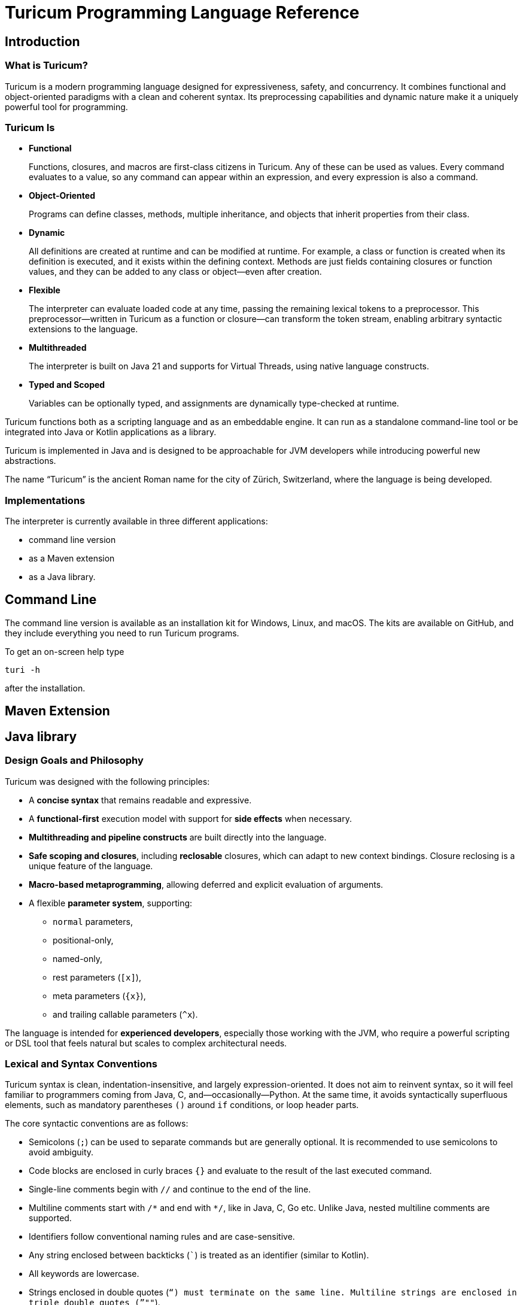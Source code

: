 = Turicum Programming Language Reference










== Introduction

=== What is Turicum?

Turicum is a modern programming language designed for expressiveness, safety, and concurrency.
It combines functional and object-oriented paradigms with a clean and coherent syntax.
Its preprocessing capabilities and dynamic nature make it a uniquely powerful tool for programming.

=== Turicum Is

* **Functional**
+
Functions, closures, and macros are first-class citizens in Turicum.
Any of these can be used as values.
Every command evaluates to a value, so any command can appear within an expression, and every expression is also a command.

* **Object-Oriented**
+
Programs can define classes, methods, multiple inheritance,
and objects that inherit properties from their class.

* **Dynamic**
+
All definitions are created at runtime and can be modified at runtime.
For example, a class or function is created when its definition is executed, and it exists within the defining context.
Methods are just fields containing closures or function values, and they can be added to any class or object—even after creation.

* **Flexible**
+
The interpreter can evaluate loaded code at any time, passing the remaining lexical tokens to a preprocessor.
This preprocessor—written in Turicum as a function or closure—can transform the token stream, enabling arbitrary syntactic extensions to the language.

* **Multithreaded**
+
The interpreter is built on Java 21 and supports for Virtual Threads, using native language constructs.

* **Typed and Scoped**
+
Variables can be optionally typed, and assignments are dynamically type-checked at runtime.

Turicum functions both as a scripting language and as an embeddable engine.
It can run as a standalone command-line tool or be integrated into Java or Kotlin applications as a library.

Turicum is implemented in Java and is designed to be approachable for JVM developers while introducing powerful new abstractions.

The name “Turicum” is the ancient Roman name for the city of Zürich, Switzerland, where the language is being developed.

=== Implementations

The interpreter is currently available in three different applications:

* command line version

* as a Maven extension

* as a Java library.

== Command Line

The command line version is available as an installation kit for Windows, Linux, and macOS.
The kits are available on GitHub, and they include everything you need to run Turicum programs.

To get an on-screen help type

  turi -h

after the installation.

== Maven Extension
== Java library

=== Design Goals and Philosophy

Turicum was designed with the following principles:

* A **concise syntax** that remains readable and expressive.
* A **functional-first** execution model with support for **side effects** when necessary.
* **Multithreading and pipeline constructs** are built directly into the language.
* **Safe scoping and closures**, including *reclosable* closures, which can adapt to new context bindings.
Closure reclosing is a unique feature of the language.
* **Macro-based metaprogramming**, allowing deferred and explicit evaluation of arguments.
* A flexible **parameter system**, supporting:
- `normal` parameters,
- positional-only,
- named-only,
- rest parameters (`[x]`),
- meta parameters (`+{x}+`),
- and trailing callable parameters (`^x`).

The language is intended for **experienced developers**, especially those working with the JVM, who require a powerful scripting or DSL tool that feels natural but scales to complex architectural needs.

=== Lexical and Syntax Conventions

Turicum syntax is clean, indentation-insensitive, and largely expression-oriented.
It does not aim to reinvent syntax, so it will feel familiar to programmers coming from Java, C, and—occasionally—Python.
At the same time, it avoids syntactically superfluous elements, such as mandatory parentheses `()` around `if` conditions, or loop header parts.

The core syntactic conventions are as follows:

* Semicolons (`;`) can be used to separate commands but are generally optional.
It is recommended to use semicolons to avoid ambiguity.
* Code blocks are enclosed in curly braces `+{}+` and evaluate to the result of the last executed command.
* Single-line comments begin with `//` and continue to the end of the line.
* Multiline comments start with `+/*+` and end with `*/`, like in Java, C, Go etc.
Unlike Java, nested multiline comments are supported.
* Identifiers follow conventional naming rules and are case-sensitive.
* Any string enclosed between backticks (`pass:[`]`) is treated as an identifier (similar to Kotlin).
* All keywords are lowercase.
* Strings enclosed in double quotes (`"`) must terminate on the same line.
Multiline strings are enclosed in triple double quotes (`"""`).
* String literals preceded with a `$` character are interpolated.


More details about expressions, control flow, and declarations can be found in the chapters that follow.

== Basic Concepts

A Turicum program is a list of commands, executed from start to end.


.source of snippet `first_sample`
[source]
----
print "Hello,";
println " World"
for i=1 ; i < 3 ; i = i+1 : println(i)


----




.output of snippet `first_sample`
[source]
----
Hello, World
1
2

----



A command is usually terminated by a semicolon (`;`).
A semicolon can sometimes be replaced by a newline at the end of a command.
Some commands explicitly require the use of `;`, like the `for` loop.

Commands can be grouped into blocks, enclosed in `+{+` and `+}+`.
Everything in Turicum has a value.
Even commands result in a value.
For example, an `if` statement returns the value of the executed command:

* the branch after the `if` condition,
* the `else` block if the condition is `false` and an `else` is present, or
* `none` if there is no `else` block.


.source of snippet `if_value`
[source]
----
mut z : num = {if 232 % 2 == 0 : 1 else: 2 }
println(z)


----




.output of snippet `if_value`
[source]
----
1

----



Command blocks can appear within expressions.
The value of a command block is the result of the last executed expression.


.source of snippet `block_value`
[source]
----
mut z = {
    mut k = "Hi";
    k + "cory"
    }
println(z)


----




.output of snippet `block_value`
[source]
----
Hicory

----



Expressions can contain:

* Literals:
** strings
** numbers
** JSON values
* Variables
* Operators (with precedences fixed)
* Function calls
* Closure calls
* Macro calls
* Method calls
* Async expressions
* Code blocks
* block commands enclosed between `+{+` and `+}+` or `(` and `)`.

Symbolic constants are `true`
// has the constant boolean __true__ value.
`false`
// has the constant boolean __false__ value.

`none`
// is the undefined value.
// The Java representation of the undefined value is `null`.

`inf`
// is the infinite numeric value.

`fini`
// is the special value that, when returned from a cell command, prevents the cell from updating
// but it also signals that this cell is stopped, should not be evaluated any further

`non_mutat`
// is the special value that, when returned from a cell command, prevents the cell from updating
// its value and halts propagation to dependent cells in a flow.

`nan`
// is the special IEEE-754 "not a number" floating-point value.

pinned (immutable, final) global variables.

==== Shebang

The interpreter ignores the first line of the program if it begins with `#!`.
This applies not only to the command line version but to all embeddings.
This helps use the same source code across any embedding on any operating system.

==== Whitespace and Line Breaks

Whitespace—including spaces, tabs, and line breaks—is generally insignificant, except where indentation aids readability.
Multiple blank lines are allowed between tokens and commands.
Line breaks alone do not terminate a command.

Whitespace terminates tokens, so `1 2` are two tokens, and `12` is one.

==== Identifiers

Identifiers are names used for variables, functions, classes, and other user-defined symbols.

* Identifiers must begin with a Unicode letter or an underscore (`_`), and can contain letters, digits, and underscores.

* You can explicitly define an identifier using backticks: `+`non-standard-id`+`.
This allows you to use any string as an identifier—even reserved words, symbols, or operators.
The primary use of this feature is to override operators, such as `+`==`+`.

* Identifiers are case-sensitive.

Some Unicode characters like `∞` (infinity) and `∅` (none) are automatically translated into meaningful identifiers (`inf`, `none`).

[NOTE]
====
Many languages allow operator overloading through specially named methods.
For example, in Python, you can override the `+` operator by defining a method named `pass:[__plus__]`.
Turicum does not require such special naming conventions.
You can simply define a method with the name `pass:[`+`]`.
====

==== Reserved Words

Turicum defines a set of reserved keywords that cannot be used as identifiers—unless the name is enclosed in backticks, like `if`.

The reserved keywords are:




`as`
`async`
`await`
`break`
`catch`
`class`
`continue`
`die`
`each`
`else`
`elseif`
`finally`
`flow`
`fn`
`for`
`global`
`if`
`in`
`let`
`list`
`mut`
`or`
`pin`
`print`
`println`
`return`
`try`
`until`
`when`
`while`
`with`
`yield`


== Expressions and Operators

=== Literals

Turicum supports a rich set of literals, including numeric values, strings, JSON-like constants, and lists.
All literals are expressions that evaluate to immutable values.

==== Numeric Literals

Numeric literals can be either integers or floating-point numbers.

* Integers are written as sequences of digits, e.g., `42`, `0`, `123456`.
* or in hexadecimal with `0x` prefix


.source of snippet `hexNumber`
[source]
----
mut z = 0xFfE3;
println z


----




.output of snippet `hexNumber`
[source]
----
65507

----



* Floating-point numbers contain a decimal point or exponent part, e.g., `3.14`, `2e10`, `1.0e-3`.

There is no special suffix for numeric types.
Type promotion is automatic and based on the context of usage.
The internal implementation of numerical types uses `Long` and `Double`.

There is no hexadecimal floating point literal like in Java.
Turicum does not implement a feature just because it is fancy.

==== String Literals

Strings in Turicum are enclosed in double quotes(`"`), e.g., ``"hello world"``.

Backslash escapes are supported:

* `\n` — newline
* `\t` — tab
* `\"` — double quote
* `\\` — backslash

Example:


.source of snippet `string`
[source]
----
print "this is a simple string"


----




.output of snippet `string`
[source]
----
this is a simple string
----



==== Multiline Strings

Multiline string literals are enclosed between triple quotes `pass["""]`.

They preserve line breaks and indentation exactly as written.
Escape sequences are still processed.

Example:

.source of snippet `mlstring`
[source]
----
println """
Hello,
  This is a multiline string.
Goodbye.
"""


----




.output of snippet `mlstring`
[source]
----

Hello,
  This is a multiline string.
Goodbye.


----



==== Interpolated Strings

A string literal starting with `$"` or `$"""` is interpolated every time it is used.
Interpolation means that the parts of the string enclosed between `${}` and `$()` are executed as command blocks and their result takes their place in the string.


.source of snippet `istring1`
[source]
----
let a = 3;
println $"a is ${a}"


----




.output of snippet `istring1`
[source]
----
a is 3

----



The blocks are executed in the same context as the string.
The `${}` being a wrapping block opens a new local context.
On the other hand, `$()` does not open a new local context.
That way any declaration inside the `$()` will happen in the surrounding context.


.source of snippet `istring2`
[source]
----
println $"define a, but local ${let a = 3}"
println $"define b, not local $(let b = 4)"
println "is a defined? ", if is_defined(a) : $"yes, it is ${a}" else: "no"
println "is b defined? ", if is_defined(b) : $"yes, it is ${b}" else: "no"


----




.output of snippet `istring2`
[source]
----
define a, but local 3
define b, not local 4
is a defined? no
is b defined? yes, it is 4

----




You can use any expression or Turicum command inside interpolated strings, but the following rules apply:

* Within the interpolated sections:
** From `${` to `+}+`
** From `$(` to `)`

* The number of opening and closing brackets must match:
** The number of `+{+` must equal the number of `+}+`
** The number of `(` must equal the number of `)`

This restriction is usually simple and should not affect your code in most cases.

However, in more complex scenarios—especially when you try to include string literals inside the interpolated parts—it can confuse the parser. That’s why the rule exists.

If you find this rule limiting, you are likely overcomplicating your usage of interpolation.

Prefer simpler expressions and commands within interpolated strings.

Here is a convoluted example that you have to avoid:


.source of snippet `istring3`
[source]
----
println $"${ $\"${6*6}\"}"


----




.output of snippet `istring3`
[source]
----
36

----



It's best to use simple, clear expressions and straightforward commands that avoid nested structures or embedded string literals.

[NOTE]
====
To implement string interpolation, we selected `${}` because it is
widely recognized and familiar from other languages such as JavaScript, Kotlin, and Bash.
It clearly delimits the interpolated expression and is easy to parse when balanced.
By using `${}`, Turicum allows embedding full expressions, including blocks, directly into strings.

Instead of making all strings implicitly interpolated when `${` appears, which would introduce
ambiguity and reduce readability, Turicum requires an explicit prefix. The character `$` was
chosen as the prefix for interpolated strings (e.g. `$"..."`) because:

- It is widely associated with interpolation (e.g., C#, PowerShell).
- It is not allowed as part of an identifier in Turicum, so there is no syntactic ambiguity.
- It is visually lightweight and avoids keyword clashes that might arise from using prefixes like `s`, `f`, or `t`.

Turicum extends the interpolation mechanism with two syntactic forms, each with distinct semantics:

- `+${expression}+` evaluates the given expression in a *new temporary context*. This is useful when
a local computation is needed that should not affect the surrounding environment.
- `+$(expression)+` evaluates the expression in the *surrounding context*, allowing modifications
(e.g., variable definition useing `let` or `mut`) to persist beyond the interpolated expression.

This dual syntax provides clarity and control over variable scope and side effects inside interpolated strings,
supporting both functional and imperative styles of expression.
====

==== JSON Constants

Turicum supports JSON-like literals directly in the language syntax. These can be written using JavaScript-style object and array literals:


.source of snippet `json1`
[source]
----
mut project = {
      name : "turicum-parent",
      packaging : "pom",
      groupId : "ch.turic",
      artifactId : "turicum-parent",
      version : "1.0.0-SNAPSHOT",
      description : "Turicum programming language",
      modules : [ "core", "maven", "cli" ]
      }
println project.name
println project.packaging


----




.output of snippet `json1`
[source]
----
turicum-parent
pom

----



JSON keys can be identifiers or strings.
The values can be presented by any Turicum expression.
The value of a JSON expression is a class-less Turicum object.
The values are evaluated when the literal is evaluated.

==== Lazy JSON

To defer the evaluation of a JSON literal until it is accessed, Turicum provides _lazy JSON_ literals.

These are written with a `+&+` prefix before the JSON object:


.source of snippet `lazy_json1`
[source]
----
fn get_name(){
    println "Getting name";
    "turicum-parent"
}
mut project = &{
      name : get_name(),
      packaging : "pom",
      groupId : "ch.turic",
      artifactId : "turicum-parent",
      version : "1.0.0-SNAPSHOT",
      description : "Turicum programming language",
      modules : [ "core", "maven", "cli" ]
      }
println project.name
println project.packaging
println project.name


----




.output of snippet `lazy_json1`
[source]
----
Getting name
turicum-parent
pom
Getting name
turicum-parent

----



Lazy JSON is not evaluated at definition time.
Each field is computed lazily, on demand, using the current execution context wrapping the context where the JSON was defined.
This behavior is similar to that of closures.

In the example above `get_name()` is only invoked if and when the field `name` is accessed.
However, it is called both times the field was accessed.
Lazy JSON objects are pinned, a.k.a. it is not possible to change any of their fields.

==== List Literals

Lists can be defined using square brackets `+[]+`.

List elements are expressions and are separated by commas:


.source of snippet `ListLiteral1`
[source]
----
mut computed = {fn(a,b) = a + b}(1,2);
println [1, 2, 3, 4]
println ["apple", "banana", "cherry"]
println [1 + 2, computed]


----




.output of snippet `ListLiteral1`
[source]
----
[1, 2, 3, 4]
[apple, banana, cherry]
[3, 3]

----



Lists are mutable by default and can be indexed using the `+[]+` operator.
They support iteration in `+for each+` loops.

Empty lists can be written simply as `+[]+`.

Lists can contain mixed types, but you are encouraged to use homogeneous lists for clarity.

List literals also support flattening other lists using the `..` prefix.
For example:


.source of snippet `ListLiteral2`
[source]
----
mut a = [1, 2, 3, 4]
mut b = ["apple", ..a, "banana", "cherry"]
println b


----




.output of snippet `ListLiteral2`
[source]
----
[apple, 1, 2, 3, 4, banana, cherry]

----



This is also the way to concatenate lists:


.source of snippet `ListLiteral3`
[source]
----
mut a = [1, 2, 3, 4]
mut b = [5, 6, 7]
println([..a, ..b])


----




.output of snippet `ListLiteral3`
[source]
----
[1, 2, 3, 4, 5, 6, 7]

----



The `pass:[+]`, `-` and `*` operators are also defined for lists.


.source of snippet `ListLiteral4`
[source]
----
mut a = [1, 2, 3, 4]
mut b = [1, 3]
println a,"+",b,"=", a+b
println a,"-",b,"=", a-b
println a,"*", b,"=", a*b
println a,"+\"sixteen\"=", a+"sixteen"
println a,"-",2,"=", a-2


----




.output of snippet `ListLiteral4`
[source]
----
[1, 2, 3, 4]+[1, 3]=[1, 2, 3, 4, 1, 3]
[1, 2, 3, 4]-[1, 3]=[2, 4]
[1, 2, 3, 4]*[1, 3]=[[1, 1], [1, 3], [2, 1], [2, 3], [3, 1], [3, 3], [4, 1], [4, 3]]
[1, 2, 3, 4]+"sixteen"=[1, 2, 3, 4, sixteen]
[1, 2, 3, 4]-2=[1, 3, 4]

----



The `pass:[+]` will concatenate the two lists, or append a single element to the list.
If you want to append a list to a list instead of concatenation, you have to enclose it into a list.


.source of snippet `ListLiteral5`
[source]
----
mut a = [1, 2, 3, 4]
mut b = [1, 3]
println a+[b]


----




.output of snippet `ListLiteral5`
[source]
----
[1, 2, 3, 4, [1, 3]]

----



The `-` will remove the elements from the list.

The operator `*` will create the Descartes product of the two lists.

If you want to remove a certain element or part of the list, you can compose a new list from the necessary parts:


.source of snippet `ListLiteral6`
[source]
----
mut a = [1, 2, 3, 4]
println [a[0],..a[2..inf]]


----




.output of snippet `ListLiteral6`
[source]
----
[1, 3, 4]

----



List literals also support filters and mappers.
For example:


.source of snippet `ListLiteral7`
[source]
----
mut a = [1, 2, 3, 4 ? {|x| x % 2 == 0 } ]
println a


----




.output of snippet `ListLiteral7`
[source]
----
[2, 4]

----



will select only the even elements from the list. The expression or closure following the `?` works as a filter.

You can also apply mappers following a `->`, for example:


.source of snippet `ListLiteral8`
[source]
----
mut a = [1, 2, 3, 4 ? {|x| x % 2 == 0 } -> {|z| return z/2 }]
println a


----




.output of snippet `ListLiteral8`
[source]
----
[1, 2]

----



selects only the even elements and divides each with two.
You can have multiple mappers and filters following each other mixed.

The mappers and the filters are usually closures and have one argument.
As a little syntactic sugar the variable `it` is defined when evaluating them.
It can save up using an argument:


.source of snippet `ListLiteral9`
[source]
----
mut a = [1, 2, 3, 4 ? {|| it % 2 == 0 } -> {|| return it/2 }]
println a


----




.output of snippet `ListLiteral9`
[source]
----
[1, 2]

----



To ease more the syntax, you can use ordinary expressions instead of closures:


.source of snippet `ListLiteral10`
[source]
----
mut a = [1, 2, 3, 4 ? it % 2 == 0  -> it/2 ]
println a


----




.output of snippet `ListLiteral10`
[source]
----
[1, 2]

----



This makes writing filters and mappers very easy.

.Some deep technical detail
[NOTE]
====
The closure definition `+{|x|x*2}+` is technically an expression.
Saying that the mappers and filters can be an expression OR a closure is a bit sloppy, because closures are also results of an expression.
What really happens is that the interpreter evaluates the expression, and if the result is a closure, then it will apply it.
In other cases it just uses the result of the expression.
In the case of filters, the value has to be something that can be interpreted as a boolean value.
In the case of mappers, the value of the expression is used as is.

How does the interpreter know that you want the closure to be evaluated and not use the closure itself as the new value?
Closures are just objects and can be in a list.

The answer is that it does not.
If it sees a closure as the result of the expression, it will evaluate it.

If you want to map a list element to a closure, then you have to write a closure that returns that closure you want to be the list element.
====

==== Operators and Symbols

The lexer recognizes both symbolic and word-based operators in expressions.
Operators are tokenized with priority for the **longest matching operator**.

Recognized symbols are:


"--", "++", "pass:[->]", "pass:[<-]", "(", ")", ",", ".", "?.",
"&{", "{", "}", "[", "]", ";", ":", "|", "?", "@", "^", "#", "**"

 

=== Field Access

Objects have fields that the code can set and read.
They are accessed

* using the `.` operator followed by the identifier of the field, or
* using the field identifier, as a string between `[`, and `]`.


.source of snippet `field_access`
[source]
----
let a = {}
a.k = 55
a["z"] = a["k"]
die if a.z != 55
println "it is ok"


----




.output of snippet `field_access`
[source]
----
it is ok

----



Creating new fields in an object requires less care than creating new variables.
You do not need to use the `let` or `mut` keyword to create a new field.
As soon as you assign a value to a field, it will be added to the object.

By default, fields are mutable, but you can pin them.
You cannot write `pin a.b`, however.
It would be a syntax error.
`pin` works on identifiers and not on expressions.

On the other hand, you can use the `pin` command inside the class functions, where the fields are a kind of local variables,
and you can also use the `with` command.

The following example demonstrates how the code can pin a field and leave another mutable:


.source of snippet `pinned_field`
[source]
----
class Car {
    fn init(power:num=125, color:str="red"){
        pin power
    }
    fn repaint(color:str){
        this.color = color
    }
}
let my_porsch = Car(power=467)
my_porsch.repaint("yellow")
try {
    with my_porsch {
        power = power + 100;
    }
}catch e : println "You cannot do home tuning on a porsch";
print $"The color of my porsch is ${my_porsch.color}"


----




.output of snippet `pinned_field`
[source]
----
You cannot do home tuning on a porsch
The color of my porsch is yellow
----



The following example gives you an example to pin a field of a classless object.


.source of snippet `pinned_field_with`
[source]
----
let a = {}
a.b = 13
with a : pin b
try{ a.b = 14 } catch e: println e
println a.b


----




.output of snippet `pinned_field_with`
[source]
----
pinned variable cannot be altered 'b'
13

----



The automatic creation of the fields is transitive.


.source of snippet `field_transitive_creation`
[source]
----
let a = {}
a.b.c.d.e.f = 1
println a


----




.output of snippet `field_transitive_creation`
[source]
----
{b: {c: {d: {e: {f: 1}}}}}

----



You do not need to create `b`,`c`,`d`, and `e` one by one.
They will become automatically an `+{}+` classless object.

Accessing a field on the right-hand side of an assignment, or in any expression is more restrictive.
You can still access a field that is nonexistent, and the value will be `none`, but you cannot access a field on `none`.
To overcome this, you can use the `or` operator as in the example, or use can use the `?.` field access.


.source of snippet `field_none_access`
[source]
----
let a  = {}
println $"is a.b defined? ${with a: is_defined(b)}"
try: let q = a.b.c
catch e: println e
// q is still undefined we can assign
let p = (a.b or {}).c
// the same, but shorter
let q = a.b?.c
println $"q is ${q}.. eventually, but at least exists..."
println $"a was not changed ${a}"


----




.output of snippet `field_none_access`
[source]
----
is a.b defined? false
Cannot access the field 'c' because the object it is used on is undefined.
q is none.. eventually, but at least exists...
a was not changed {}

----



In the example above we cannot directly access `a.b.c`, but `a.b?.c` works.
It is also important that accessing the non-existent `a.b` this way will *not* insert a new classless object into `a`.
It is just a lenient way of accessing fields.

On the left side of the `?.` can be any expression resulting in an object or `none`, even a `["xxx"]` style field access.
On the other hand, there is no `?.` equivalent accessing a field through the `["xxx"]`.
In that case the only remedy is the `or` operator:


.source of snippet `field_none_indexed_access`
[source]
----
let a  = {}
let q = (a["b"] or {}) ["c"]
println $"q is ${q}"


----




.output of snippet `field_none_indexed_access`
[source]
----
q is none

----



=== Defined Operators

Operators have precedence and are evaluated from left to right.
You can use `(` and `)` to change the evaluation order.
The operators are the following in order of growing precedence:

* `or` results the left side expression if it is defined and the right side if the left side value is `none` (undefined).
The operator does short-cut evaluation.
The right side is only evaluated if the left side is `none`.


.source of snippet `oror`
[source]
----
println none or 3


----




.output of snippet `oror`
[source]
----
3

----



* `||` logical OR operation, shortcut evaluated.
The example below demonstrates the shortcut evaluation, as it works and does not throw an exception:


.source of snippet `logical_or`
[source]
----
if (7&2) == 2 || 5/0 == inf {
    println "dandy"
}else{
    println "something is wrong"
}


----




.output of snippet `logical_or`
[source]
----
dandy

----



* `&&` logical AND operation, shortcut evaluated.
The example below demonstrates the shortcut evaluation, as it works and does not throw an exception:


.source of snippet `and`
[source]
----
if (7&2) == 3 && 5/0 == inf {
    println "something is wrong"
}else{
    println "dandy"
}


----




.output of snippet `and`
[source]
----
dandy

----


Note, that you cannot divide by zero, the result is an error and not `inf`.

* `..` range operator. `start..end`` will result a range to index a list.
The first index is `start`, the last is `end-1`.
Ranges can be used to index lists as values and also in left values to replace a part of a list.
When used as a unary prefix operator, it must be inside a list literal and in front of a list to flatten the list content into the literal.
+
It is also used to flatten objects or lists to function parameter passing.

* `|` bitwise OR operation.
+
The operator works the conventional ways on integers.
+
The operator is also defined for lists.
The result is the union of the two lists with the unique elements.
That way you can also create a "set" from a list `|`-ing it with an empty list, as in the example below:
+
+
The operator is further defined for objects. The result is a merged object that includes all fields from both operands.
If a field exists in both objects and is not itself an object, the value from the second object is used.
If the field values in both objects are objects, the result is their recursive merge using the `|` operation.
If the field values in both objects are lists, the result is the concatenation of those lists.


.source of snippet `bor1`
[source]
----
println 1 | 2
println( [1,1,2,3,3,2,1] | [])
println ( { a:1, b: 2, c: { h: 1, z:2} w: ["k","h","dr."] }
            | { a:11, b: 22, c: { k:7} , w : [1,2,3]} )
try:
    3.0 | 3.14
catch e: println e


----




.output of snippet `bor1`
[source]
----
3
[1, 2, 3]
{a: 11, b: 22, c: {h: 1, z: 2, k: 7}, w: [k, h, dr., 1, 2, 3]}
Cannot calculate '3.0' | '3.14'

----



You cannot `|` floating point numbers.

* `^` bitwise XOR operation for integer values and power in the case of double values.
It calculates the symmetric difference of lists (the concatenation of the two lists without the elements that appear in both).


.source of snippet `xor1`
[source]
----
println 12 ^ 2
println ?(12.0 ^ 2) or "does not work for floating points"
println( [1,2,3] ^ [3,4,5] )


----




.output of snippet `xor1`
[source]
----
14
does not work for floating points
[1, 2, 4, 5]

----



* `&` bitwise AND operation.
+
This operator behaves conventionally for integers.
+
It is also defined for lists, where it returns the intersection of the two lists, containing only unique elements.
+
The `+&+` operator is not defined for floating-point numbers.


.source of snippet `band1`
[source]
----
println 7 &  2
println [1,1,2,3,3,2,1] & [2, 3, 7]
try:
    3.0 & 3.14
catch e: println e


----




.output of snippet `band1`
[source]
----
2
[2, 3]
Cannot calculate '3.0' & '3.14'

----



* `===`, ==`, `!=`, `in` are "the same", equal, not equal, and part-of operators.
The `in` operator works on a list to check if an element is in that list,
or on strings to check the existence of a substring.


.source of snippet `equal1`
[source]
----
mut k = { a:1 , b:2 }
mut q = { a:1 , b:2 }
mut w = "ohmy"
println 1 == 1, " one is one"
println 1 == 2, " one is not two"
println 1 === 1, " one is the same as one"
println 1 === 2, " one is not the same as two"
println k == q, " k equals q, but"
println k === q, " k is not the same as q"
println w == "ohmy", " w is 'ohmy'"
println w === "ohmy", " w is not that 'ohmy'"


----




.output of snippet `equal1`
[source]
----
true one is one
false one is not two
true one is the same as one
false one is not the same as two
true k equals q, but
false k is not the same as q
true w is 'ohmy'
false w is not that 'ohmy'

----



The operator `===` tests that the two objects are the same.
Numerical values are compared by value, but all other objects are tested for being the same, even strings.

The `in` operation works for strings checking if a string is part of another, as well as for lists.


.source of snippet `inop`
[source]
----
println "raka" in "avraka dabra", " there is 'raka' in 'avraka dabra'"
println "raka" in "evreke debre", " there is no raka in 'evreke debre'"
println 3 in [1,2,3], " 3 is in [1,2,3]"
println 3 in [1,2,4], " 3 is not in [1,2,4]"


----




.output of snippet `inop`
[source]
----
true there is 'raka' in 'avraka dabra'
false there is no raka in 'evreke debre'
true 3 is in [1,2,3]
false 3 is not in [1,2,4]

----




* `<`, `+<=+`, `>`, `>=` usual size comparison operators.


.source of snippet `compare`
[source]
----
println 1 < 2
println 3 <= 3
println 4 > 3
println 4 >= 4


----




.output of snippet `compare`
[source]
----
true
true
true
true

----




* `<<`, `>>`, `>>>` left shift, right shift, and signed right shift operators.

The `>>` works also on strings and lists.
It merges the characters/elements of the two operands:


.source of snippet `shr1`
[source]
----
println 8>>2
println "artany" >> "...... ..."
println([1,2,3] >> [-1,-2,-3])


----




.output of snippet `shr1`
[source]
----
2
a.r.t.a.n.y. ...
[1, -1, 2, -2, 3, -3]

----




* `+`, `-` binary and unary plus and minus.

Unary `+` does not check anything, it works on all objects and just returns the object itself.


* `pass:[*]`, `/`, `%` binary multiply, divide, and remainder operators.
The `pass:[*]` and `%` are also used in the case of strings and lists.
A string multiplied by a number will result in the string that many times concatenated to itself.
The `%` operator is also used for formatting.
The left-hand side is the format string, and the right-hand side is a single element or list of elements.

In the case of lists `pass:[*]` will result in the Descartes product of the two lists.
You cannot `pass:[*]` a list and something else, like a number.

`%` for lists creates the symmetric difference, thus the elements of the two lists which are presented mutually only in one of them.
The following example shows the use of these operators and also the Turicum list literal filtered equivalent for the symmetric difference calculation.


.source of snippet `mod1`
[source]
----
println "2*3=%s" % [2*3]
println "2/3=%s" % [2/3]
println "2%%3=%s" % [2%3]
println "aa " * 6
println( [1,2] * [6])
println( [1,2,3] % [3,4,5] )
println( [1,2,3 ? it in [3,4,5]] )


----




.output of snippet `mod1`
[source]
----
2*3=6
2/3=0.6666666666666666
2%3=2
aa aa aa aa aa aa 
[[1, 6], [2, 6]]
[3]
[3]

----



.functions argument default values
[NOTE]
====
The bitwise OR `|` is not allowed in the expression specifying a default value for a function or closure argument.
You can however freely enclose the expression or a part of it between `(` and `)` and use the operator freely.
====

=== Pre-, and Post- Increment, and Decrement

Turicum implements the pre- and post-increment and decrement operators as assignments.
`pass:[a++]` or `pass:[a--]` are technically assignments that return the value of the variable before the modification.
Similarly `pass:[++a]` and `pass:[--a]` are assignments returning the value after the modification.

The expression analyzer recognizes and allows you to use pre-increment and pre-decrement operator in side an expression.
It is easy to recognize for the parser —and similarly for the programmer— reading the code that a `++` or `--` introduces a pre-increment/pre-decrement assignment.

On the other hand, a `++` or `--` after a complex left value may be hard to read.
For this reason the language permits the post-increment and post-decrement operators inside an expression only if it is applied on a simple variable left value.
If you want to apply a post-increment or a post-decrement operator on a field value or a list element, then you have to enclose it between `(` and `)`.


.source of snippet `incremento`
[source]
----
mut k = 3;
let z = k++; // valid it is only a variable
let w = ++k; // valid, it is only a variable

let x = [1,2,3]
x[0]++; // valid, it is a statement
// let h = x[0]++; it would not compile
let h = (x[0]++); // valid, there is a command between ( and )
// let t = ++x[0]; it would not compile
let t = (++x[0]); // valid again, enclosed


----




.output of snippet `incremento`
[source]
----

----



Although the increment and decrement operators are implemented as commands, they can be overloaded for objects.
If a class defines the method `pass:[`++`]` and/or `pass:[`--`]` it will be invoked when the program uses the pre- or post-increment or decrement operator.

The method should work on the object `this`, must have no argument, and should return the modified object.
It may be the same object or it may create a new object.
The examples show four implementations, two for increment and two for decrement.
One implementation in each pair treats the object immutable and returns a new object.
The other mutates the object and returns the modified object.

The example functionality is incrementing, decrementing a field, but the actual use can be anything.


.source of snippet `incrementable1`
[source]
----
class Incrementable {
    fn init(counter:num=0);

    fn `++`{
         Incrementable(counter+1)
    }

    fn p(name:str) {
        println name,": ",counter;
    }
}

mut h = Incrementable();
h.p("h original");
println "h id=%X" % id_hash(h);
let k = h++;
h.p("h after post increment");
k.p("k");
println "h id=%X" % id_hash(h);
println "k id=%X" % id_hash(k);
let z = ++h;
h.p("h after pre increment");
z.p("z")
println "h id=%X" % id_hash(h);
println "z id=%X" % id_hash(z);


----




.output of snippet `incrementable1`
[source]
----
h original: 0
h id=1FCB4808
h after post increment: 1
k: 0
h id=726E5805
k id=1FCB4808
h after pre increment: 2
z: 2
h id=40C80397
z id=40C80397

----



You can track the different object instances using the hex output from the `id_hash` function.


.source of snippet `incrementable2`
[source]
----
class Incrementable {
    fn init(counter:num=0);

    fn `++`{
         counter++
         this
    }

    fn p(name:str) {
        println name,": ",counter;
    }
}

mut h = Incrementable();
h.p("h original");
println "h id=%X" % id_hash(h);
let k = h++;
h.p("h after post increment");
k.p("k");
println "h id=%X" % id_hash(h);
println "k id=%X" % id_hash(k);
let z = ++h;
h.p("h after pre increment");
z.p("z")
println "h id=%X" % id_hash(h);
println "z id=%X" % id_hash(z);


----




.output of snippet `incrementable2`
[source]
----
h original: 0
h id=ED3068A
h after post increment: 1
k: 1
h id=ED3068A
k id=ED3068A
h after pre increment: 2
z: 2
h id=ED3068A
z id=ED3068A

----



In this example the identity of the object remains the same, all the identity hex codes are the same.
There is only one object created.
It also means that there is not much difference between pre-, and post-increment.

The next two example implements the same functionality for the `--` operator.


.source of snippet `decrementable1`
[source]
----
class Decrementable {
    fn init(counter:num=0);

    fn `--`{
         Decrementable(counter-1)
    }

    fn p(name:str) {
        println name,": ",counter;
    }
}

mut h = Decrementable();
h.p("h original");
println "h id=%X" % id_hash(h);
let k = h--;
h.p("h after post decrement");
k.p("k");
println "h id=%X" % id_hash(h);
println "k id=%X" % id_hash(k);
let z = --h;
h.p("h after pre decrement");
z.p("z")
println "h id=%X" % id_hash(h);
println "z id=%X" % id_hash(z);


----




.output of snippet `decrementable1`
[source]
----
h original: 0
h id=3FFFFF43
h after post decrement: -1
k: 0
h id=1C7FD41F
k id=3FFFFF43
h after pre decrement: -2
z: -2
h id=3B77A04F
z id=3B77A04F

----



.source of snippet `decrementable2`
[source]
----
class Decrementable {
    fn init(counter:num=0);

    fn `--`{
         counter--
         this
    }

    fn p(name:str) {
        println name,": ",counter;
    }
}

mut h = Decrementable();
h.p("h original");
println "h id=%X" % id_hash(h);
let k = h--;
h.p("h after post decrement");
k.p("k");
println "h id=%X" % id_hash(h);
println "k id=%X" % id_hash(k);
let z = --h;
h.p("h after pre decrement");
z.p("z")
println "h id=%X" % id_hash(h);
println "z id=%X" % id_hash(z);


----




.output of snippet `decrementable2`
[source]
----
h original: 0
h id=5974109
h after post decrement: -1
k: -1
h id=5974109
k id=5974109
h after pre decrement: -2
z: -2
h id=5974109
z id=5974109

----



See also the next section about operator overloading.

=== Operator Overloading

Operators work for numerical types, string types as usually, and they can also work on any object that defines them.
The name of the method implementing the operator should be the operator itself.
There is not any name association, like in Python dunder plus.
Instead, you can use it, for example, `pass:[`+`]` as an operator identifier.

The operator methods must have one single positional argument, usually named `other`.
The functionality should implement the operation and return the result of "`this` operation `other`".
When an operation is used as prefix unary operator the value of other will be `none` and `this` will hold the value on the right of the operator.

Only `+`, `-`, `~`, `!`, `..`, `?` can be used as unary operators.

As mentioned above `+`, `-`, and `..` are binary as well as unary operators.

The unary operator `!` is logical negation.
The unary operator `~` is bitwise negation.
The unary operator `?` returns the original value without any modification or `none` if the calculation of the argument resulted in an error.
The original value can also be `none`.


.source of snippet `bnot`
[source]
----
println $"negating all bits in 3 ${~3}"
println $"!true is ${!true}"
println $"+13 is just ${+13}"
println $"-13 is just ${-(13)}"


----




.output of snippet `bnot`
[source]
----
negating all bits in 3 -4
!true is false
+13 is just 13
-13 is just -13

----



NOTE: The character `?` can have different meaning based on the context.
It can be part of conditional field access, when used as `a?.b` returning `none` when `a` is `none` or has no field `b`.
It can also signal the start of a filter in a list literal.

Operators can be overridden in the classes.
If you have a method named the same name as an operator, it will be invoked to perform the calculation.


.source of snippet `objectAddition1`
[source]
----
class LN {
    fn init( a ){

    }
    fn `+` ( other ){
            LN( this.a * other.a )
    }
}
println (LN(2) + LN(4)).a


----




.output of snippet `objectAddition1`
[source]
----
8

----



In the example above the class is redefining the `+` operator, and it returns an object that has the product of the fields `a`.
Thus `LN(2) + LN(4)` is `LN(8)`.

You can override any of the predefined operators.

When overriding the operator `==` the result has to be something that can be converted to boolean.


.source of snippet `myEqual`
[source]
----
class A {
  fn `==`(other) : bool {
    this.a == other.a
  }
}

mut x = A()
mut y = A()
mut z = { a: 1, b: "x" }

x.a = 1
x.b = "x"

y.a = 1
y.b = "y"

println "x == y is %s" % (x == y)
println "y == z is %s" % (y == z)


----




.output of snippet `myEqual`
[source]
----
x == y is true
y == z is true

----



Class `A` redefines the `==` operator to compare only the field `a`.
If there is a difference in other fields, the instances of the class are still the same.

The default implementation compares all the fields in the two objects, and it also checks that the two objects are instances of the same class.

In the example, all the objects are equal.

If we modify the equality check to consider the classes, we get a different result:


.source of snippet `myEqual2`
[source]
----
class A {
  fn `==`(other) : bool {
    return false if cls != other.cls
    a == other.a
  }
}

mut y = A()
mut z = { a: 1, b: "x" }

y.a = 1
y.b = "y"

println "y == z is %s" % (y == z)


----




.output of snippet `myEqual2`
[source]
----
y == z is false

----



=== Using parentheses


The different operators have their precedences as in most of the programming languages.

The operator's table is defined in the source file `BinaryExpressionAnalyzer.java`.


|===
|Precedence |Operators

|0
|or

|1
|`&#124;&#124;`

|2
|`&&`

|3
|`..`

|4
|`&#124;`

|5
|`^`

|6
|`&`

|7
|`===`, `==`, `!=`, `in`

|8
| `<`, `<=`, `>`, `>=`

|9
| `+`, `-`

| 10
| `*`, `/`, `%`, `**`

| 11
| `.`, `?.`
|===

The higher precedence operators are executed first, and the lower precedence operators are executed on the results.
When the order of the operator execution can be altered using parenthese.
This is a widespread practice in most programming languages.

The usual practice is that you can have a whole expression between `()` characters.
Turicum is more liberal and gives much more freedom to the developer.
You can have a whole code block between the `()` characters, similarly to `+{}+`.

The major difference between the two is that the code between `()` is executed in the same context as the expression, while the code block between `+{}+` opens a new context.


.source of snippet `pscope`
[source]
----

println "2*3=",2*(mut s=3)
println "s is defined and it is ",s
println "2*3=",2*{mut k=3}
try : mut h = 2*k
catch e : println e;


----




.output of snippet `pscope`
[source]
----
2*3=6
s is defined and it is 3
2*3=6
Variable 'k' is undefined.

----



Because not only every command is a value but also every expression is a command, you can use the `()` to group commands to be executed in the same context as the code environment.


== Variables and Context

Variables can be global or local.
They are defined in scopes.
Scopes are wrapped around each other.
The top level context is the global context.

Scopes are created in run-time, like everything in Turicum.

=== Block scopes

Code blocks open a new context, and they wrap the surrounding context.


.source of snippet `scope1`
[source]
----
mut z = "cory"
z = { // z is global
    println "just a print"
    mut k = "Hi" // k is local
         + z // z is accessible
    // the value of the block is the last command executed
    // 'mut' assignments result the value assigned
    }
println(z)
try:
    println(k)
catch err: println err


----




will output


.output of snippet `scope1`
[source]
----
just a print
Hicory
Variable 'k' is undefined.

----


The variable `k` is local inside the code block, and it has no value outside.
The variable `z` is part of the wrapped context, and in this case it is global.
The block executes in its own context, and this context wraps the global context.

You can nest scopes.

You can use a variable name defined in a wrapped (outer) context essentially hiding the outer variable, but only if you do not use the outer variable in the inner context.
You cannot refer to both in a context.
When you use a variable defined in a wrapped (outer) context, you cannot define it after that as local using `let` or `mut`.


.source of snippet `local_redefined_error`
[source]
----
mut z = 5
try{
    z = {
        println(z);
        mut z = 3
        }
}catch ex {
    println(ex)
}


----




will output:


.output of snippet `local_redefined_error`
[source]
----
5
Variable cannot be local, it is already used as non-local 'z'

----


=== Class, object and function context

Class declarations and functions do not wrap the surrounding context.
In the following example, modifying the global variable `glb` is not possible without declaration.
The class and the function do not wrap the surrounding, global context.


.source of snippet `function_scope`
[source]
----
mut glb = "global variable";
class A {
  fn z(){
    println("You can read glb, which is a " + glb)
    try{
       // you cannot change it without declaring that it is global
       glb = 5;
    }catch(e1){
        println("exception 1:",e1)
    }
    try{
       // you touched it as global, you cannot declare it as local anymore
       mut glb = 5;
    }catch(e2){
        println("exception 2:",e2)
    }
    global glb;
    glb = "modified"
    return "You can access glb here it is " + glb ;
  }
}
mut obj = A()
println(obj.z())


----




The output of the program is:


.output of snippet `function_scope`
[source]
----
You can read glb, which is a global variable
exception 1:Variable 'glb' is not defined.
You can access glb here it is modified

----


The methods, a.k.a. functions defined inside a class wrap the context of the class.
Whenever a method is called its own context is created and the "local variables" `cls` and `this` are created.
Unless the method is a constructor (named aptly as `constructor`) these variables are pinned, cannot be changed.

Code inside a class, outside any method is executed when the class is defined.


.source of snippet `class_definition`
[source]
----
class X {
  mut s = "hu"
}
println("class var ", X.s)
mut x = X();
println("object var ", x.s)


----




The code above defines a class named `X`.
This class has a class context variable `s`.
It can be accessed as a field of the class itself `X.s`.

Variable `x` is initialized to hold an instance of this class.
Using `x.s` will reference the same variable, because objects wrap the context of the class.


.output of snippet `class_definition`
[source]
----
class var hu
object var hu

----


The following example details these different access scenarios:


.source of snippet `object_scope`
[source]
----
class X {
  mut s = "class field"
  cls.h = "another class field"
  fn constructor {
    mut g = "object field"
  }
  fn t(){
    // access object field explicitly through 'this'
    println("this.g=",this.g)
    // the object wraps the class scope and not the other way around
    // there is no 'g' defined in the class
    try: println("cls.g=",cls.g) catch err1: println err1
    // 'g' is in the wrapped scope of the object scope
    // this is same as 'this.g'
    try: println("g=",g) catch err2: println err2
    // 'this.h' is the same as 'cls.h' because of wrapping
    println("this.h=",this.h)
    println("cls.h=",cls.h)
    println("h=",h)
    // the same is true for the other field
    // does not matter how it was defined
    println("this.s=",this.s)
    println("cls.s=",cls.s)
    println("s=",s)
  }
}
mut x = X();
x.t()


----





.output of snippet `object_scope`
[source]
----
this.g=none
cls.g=none
g=Variable 'g' is undefined.
this.h=another class field
cls.h=another class field
h=another class field
this.s=class field
cls.s=class field
s=class field

----


=== Closure scopes

Closures are blocks with arguments.
The general syntax is:

[source]
----
  {|arguments declaration| commands}
----

Note that executing a closure and calling a closure are two different things.
When the closure command definition is executed, it returns the closure.
When a closure is called, the arguments are evaluated in the actual context, and the closure is called in its context.
The context of the closure does not wrap the context of the caller.
It does wrap the context of the definition, where we created the closure.

Technically functions are closures that do not wrap their definition contexts.

In the following example, the closure can access and even modify the variable `whom` inside a block.


.source of snippet `closure_example`
[source]
----
mut c = {
    mut whom = "World!";
    {|greeting|
        println(greeting,whom);
        whom = "Universe!"
    }
}
c("Hello, ")
c("Hi, ")


----




.output of snippet `closure_example`
[source]
----
Hello, World!
Hi, Universe!

----



The variable `whom` lives only inside the block.
The closure wraps this context and keeps the variable alive so long as long the closure is there and also modifies the content of the variable.

[NOTE]
====
The closure arguments follow the same syntax as the function arguments.
There is however, a small difference.

When a closure argument list defines types and alternatives for the types, how does the parser know that the `|` is separating different types or close the closure argument list.
For example, in the next example

  {|a:str| "*" + a + "*" }

`a:str|` could continue with alternative types, like `a:str|any`.
The syntax analyzer looks ahead a few tokens, and in the case of closures it treats the `|` as a type alternatives separator if

* the next token after it is an identifier and after that another `|`, a `=`, or `,` follows, or
* the next token is `(`.

This analysis is heuristic and can cause issue.
To avoid those:

* Do not start the first command of the closure with `(` if the closure's last argument has type.

====

=== Macro scopes

macro scopes are the same as closure scopes.
Macros are closures that get their arguments unevaluated.
You can create a macro using the built-in global function `macro` with a closure or function as an argument.
Code inside macros can call the global function `evaluate` on the arguments.

This way macros can decide which arguments to evaluate and what order, or how many times.
The following simple macro reimplements the `if` command's functionality using it:


.source of snippet `macro_example`
[source]
----
mut c = macro(
    {|condition,then,`else`|
        if evaluate(condition) : evaluate(then) else: evaluate(`else`)
    })

print(

    c(true,"yes, it is true",{ println("this will never be printed") })

    );


----




.output of snippet `macro_example`
[source]
----
yes, it is true
----



When a macro calls the function `evaluate` the evaluation happens in the caller context.
This ensures the same context and variable visibility like calling a function or closure.
The caller does not need to know that the implementation of the something it calls is a function, closure, or macro.

=== Variable Declaration

Upon first assignment the code has to use the keyword `let` or `mut` to define the variable.
Until that happens, you cannot use a variable.

Variables defined using the keyword `let` are not mutable.
Variables defined using the keyword `mut` are mutable.
Mutable variables can be pinned, made immutable any time using the `pin` command.
Immutable variables remain immutable forever.

You cannot read an undefined variable.
If a variable is not defined, it will throw an exception.

NOTE: There is a subtle difference between an undefined variable and a defined variable having the value `none`.
An undefined variable was never defined.
An already defined variable can have the value of `none`, and it can also have type declaration.
Also, you can assign values to object fields without the `let` keyword, even to define them.

The syntax of a `let` and `mut` command is the following:

[source]
----
let identifier:type = expression
mut identifier:type = expression
----

or

[source]
----
let {identifier:type , ... } = expression
mut {identifier:type , ... } = expression
----

or

[source]
----
let [identifier:type ...] = expression
mut [identifier:type ...] = expression
----

In the first version you assign a value to an identifier and optionally define the type.
If the type is defined, only values that match the type can be assigned to the variable.
Type is one of the predefined types or the name of the class or a java object type.
You can specify multiple types separated using `|` character.

Note that if you do not define an expression, but you define a type that is not `any` or `none` then you should also specify `|none` as an alternative, because the initial value will be `none`.

The `: type` and the `= expression` parts are optional.
If the type is not defined, then the variable can get any value.
If the expression is missing the value will be `none`, but the variable becomes defined.
There can be multiple `identifier: type = expression` after the `let` keyword comma separated.
There are predefined type names.

* `bool`
 boolean type
* `str`
 string
* `num`
 any numeric type, integer or float
* `float`
 float type
* `any`
 the variable can hold any value
* `obj`
 the variable can hols any object without restriction on the class of that object
* `lst`
 the variable has to be a list
* `que`
 the variable has to be a queue
* `task`
 the variable has to be an asynchronous task
* `err`
 the variable has to be an asynchronous task
* `cls`
 the variable has to be a class
* `fn`
 the variable value has to be a function of closure
* `macro`
 the variable value has to be a macro
* `none`
 the variable can hold the value `none`
* `some`
 the variable can hold any value, except `none`



If the name starts with `java.`, then the variable can hold a Java object.
For example, `java.java.math.BigInteger` can hold any `java.math.BigInteger` object.

In other cases the type can be the name of a class defined in the program.
The class has to be defined by the time the variable is defined.

If the name of the type is specified between `(` and `)` then the expression between the parentheses is evaluated and the string value is used as a type name.

[NOTE]
====
Note that a variable can hold `none` only if

* there is no type defined,

* `none` is among the allowed types, or

* `any` is among the allowed types.

For example, `let a:num;` will fail, because it allows only numerical values, but missing the initial value will try to set it to `none`.
====

You can define multiple types for a variable separating the types with `|`. For example `let a:num|str|myClass` makes `a` eligible to store a numeric value, a string or an instance of `MyClass`.

The following example declares a variable that can hold a string or a numeric value.


.source of snippet `let_with_types_example`
[source]
----
mut c : str |num = 3;
c = "" + c + " == " + c
println(c)


----




.output of snippet `let_with_types_example`
[source]
----
3 == 3

----



If you use the format `let { identifier list } = expression` then the identifiers are not followed by expressions individually.
Instead, the expression after the `=` is evaluated once, used as an object and the fields are assigned to the variables of the same name on the left side.


.source of snippet `flat_let_object1`
[source]
----

mut z = { a: "apple", b:"bier", c : "count" }
mut {a, b, c} = z
println a
println b
println c


----




.output of snippet `flat_let_object1`
[source]
----
apple
bier
count

----



It is not an error if there are fields in the object not read during the assignment and also if some of the variables do not have matching fields.


.source of snippet `flat_let_object2`
[source]
----

mut z = { a: "apple", b:"bier", c : "count" , d: "not used" }
mut {a, b, c, f} = z
println a
println b
println c
println f


----




.output of snippet `flat_let_object2`
[source]
----
apple
bier
count
none

----



If you use the format `let [ identifier list ] = expression` then the identifiers are not followed by expressions individually.
Instead, the expression after the `=` is evaluated once, used as a list and the elements are assigned to the variables.


.source of snippet `flat_let_list1`
[source]
----
mut [a, b, c] = [1,2,3]
println a
println b
println c


----




.output of snippet `flat_let_list1`
[source]
----
1
2
3

----



It is an error if there are not enough or too many elements in the list on the right-hand side.


.source of snippet `flat_let_list2`
[source]
----
try:
    mut [a, b, c, f] = [1,2,3]
catch err: println err


----




.output of snippet `flat_let_list2`
[source]
----
[multi-let] assignment right hand side has too few values

----




.source of snippet `flat_let_list3`
[source]
----
try:
    mut [a, b] = [1,2,3]
catch err: println err


----




.output of snippet `flat_let_list3`
[source]
----
[multi-let] assignment right hand side has too many values

----



If you have too many elements, you can cut the list:


.source of snippet `flat_let_list4`
[source]
----
mut [a, b] = [1,2,3,4,5,6,7,8][0..2]
println a
println b


----




.output of snippet `flat_let_list4`
[source]
----
1
2

----



If you have too few you can extend the list:


.source of snippet `flat_let_list5`
[source]
----
fn adjust(_x, @to){
    mut x = _x
    if len(x) < to :
        while len(x) < to :
            x = [..x, none]
    else :
        x = x[0..len(x)]
    x
}
mut [a, b, c, d] = adjust(to=4,[1,2])
println a
println b
println c
println d


----




.output of snippet `flat_let_list5`
[source]
----
1
2
none
none

----



or even


.source of snippet `flat_let_list6`
[source]
----
fn adjust(@to,[_x]){
    mut x = _x
    if len(x) < to :
        while len(x) < to :
            x = [..x, none]
    else :
        x = x[0..len(x)]
    x
}
mut [a, b, c, d] = adjust(to=4, 1,2)
println a
println b
println c
println d


----




.output of snippet `flat_let_list6`
[source]
----
1
2
none
none

----



==== Updating a Variable

Mutable variables can get new value any time.
The assignment that updates a variable does not have the `let` or `mut` keyword and does not define a type.
The syntax is

[source]
----
LEFT_VALUE ASSIGNMENT_OPERATOR EXPRESSION
----

which is simply loks like `a = 5*3` in most of the cases.
The left value can be

* a variable identifier, (`my_variable`)
* object field access, (`object.field`)
* list element access, (`list[index]`).

The `ASSIGNMENT_OPERATOR` can be

`=`,`+=`,`-=`,`*=`,`/=`,`%=`,`&=`,`|=`,`^=`,`pass:[**]=`,`or=`,`&&=`,`||=`,`pass:[<<=]`,`>>=`,`>>>=`,

The `=` is the usual assignment.
It calculates the expression on the right side and replaces the current value of the variable with the new value.
The other assignments do three steps:

. Calculate the current value of the left value.
. Execute the operator that stands before the `=` sign applying it on the left value and the expression.
. Update the left value with the new value.

[NOTE]
====
The operations are responsible for evaluating the operands, and they may decide not to.
For example, the `or` operation evaluates the right-hand side only if the left-hand side is `none`.
They work on commands and not already calculated values.

To accommodate this, the evaluation of the left value creates a temporary command.
This temporary command returns the current value of the left value when evaluated.
====


.source of snippet `assign_calculate`
[source]
----
mut z = 3
println "z=",z
z += 1;
println "z +=1 :",z
z -= 1;
println "z -=1 :",z
z *= 4;
println "z *=4 :",z
z /= 2;
println "z /=2 :",z
z %= 5;
println "z %=5 :",z
z |=128;
println "z |=128 :",z
z &= 7;
println "z &=0x7F :",z
z ^= 0xFF;
println "z ^=0xFF :",z
z **= 2;
println "z **=2 :",z
z or= inf;
println "z or=inf :",z
z <<= 2
println "z <<=2 :",z
z >>=2
println "z >>=2 :",z
z >>>=2
println "z >>>=2 :",z
z >>>=2
println "z >>>=2 :",z
z >>>=2
println "z >>>=2 :",z
z >>>=2
println "z >>>=2 :",z
z >>>=2
println "z >>>=2 :",z
z >>>=2
println "z >>>=2 :",z
z >>>=2
println "z >>>=2 :",z
z >>>=2
println "z >>>=2 :",z

mut b = true
println "b=",b
b &&= false;
println "b &&=false :",b
b ||= true;
println "b ||=true :",b


----




.output of snippet `assign_calculate`
[source]
----
z=3
z +=1 :4
z -=1 :3
z *=4 :12
z /=2 :6
z %=5 :1
z |=128 :129
z &=0x7F :1
z ^=0xFF :254
z **=2 :64516
z or=inf :64516
z <<=2 :258064
z >>=2 :64516
z >>>=2 :16129
z >>>=2 :4032
z >>>=2 :1008
z >>>=2 :252
z >>>=2 :63
z >>>=2 :15
z >>>=2 :3
z >>>=2 :0
b=true
b &&=false :false
b ||=true :true

----




==== Pinned Variables

Pinning a variable makes it illegal to change it in the context.
The syntax of the `pin` command is

[source]
----
  pin list
----

The list is comma separated elements, can be

* a variable name, like `turic`,

* a variable name enclosed between `+{+` and `+}+`, like `+{object}+`, or

* a variable name enclosed between `[` and `]`, like `[list]`.

A variable in the list will make the variable in the current context pinned.
If the variable name is decorated with `+{}+` then the object, which is the value of the variable gets pinned.
Note that this is changing the mutability of the object itself and not the variable.


.source of snippet `pin_object`
[source]
----
let a = {a:1, b:2};
pin {a};

try: a.k = 13 catch e: println e



----




.output of snippet `pin_object`
[source]
----
You cannot change a pinned object

----



If the variable name is decorated with `[]` then the list, which is the value of the variable gets pinned.
Note that this is changing the mutability of the list itself and not the variable.


.source of snippet `pin_list`
[source]
----
let a = [1,2,3,4];
pin [a];

try: a[0] = 13 catch e: println e


----




.output of snippet `pin_list`
[source]
----
Cannot change a pinned list.

----



It is an error using the decoration on a variable that is not an object or list.


.source of snippet `pin_wrong`
[source]
----
let a = [1,2,3,4];
try: pin {a}; catch e1: println e1
let b = {a:1, b:2, c:3}
try: pin [b]; catch e2: println e2


----




.output of snippet `pin_wrong`
[source]
----
value of 'a' is not an object to be pinned
value of 'b' is not a list to be pinned

----



The following example demonstrates the different pinning possibilities:


.source of snippet `pinning`
[source]
----
mut turicum = 13
mut `list` = [1,2,3]
mut object = { x:1, y:2};
pin turicum, [`list`], {object}

try {
  turicum = 14;
}catch e1: println("could not change the variable")

try {
  `list`[1] = 0;
}catch e2: println("could not change the `list`")
`list` = [ 0, ..`list`, 4]
println("variable 'list' still can be changed: ", `list`)

try {
  object.x = 3;
}catch e3: println("could not change the object")
object = { x:1, y:3 }
println("variable 'object' still can be changed: ", object)



----




.output of snippet `pinning`
[source]
----
could not change the variable
could not change the `list`
variable 'list' still can be changed: [0, 1, 2, 3, 4]
could not change the object
variable 'object' still can be changed: {x: 1, y: 3}

----



== `print`, `println` commands

`print` and `println` are implemented as commands.
They both accept a list of expressions separated by commas.
`print` prints out the values from left to right.
`println` does the same, but also appends a new line character at the end.

By default, the output goes to the standard output using the Java `System.out` static field.

The output of `print` and `println` can also be redirected.
If the variable `+print_target+` is defined and is an object or closure the output of the statements will be redirected.

When the `+print_target+` is an object the method `+write+` is used to send the strings and
`+flush+` is called to close every print statement.
`+write+` has to be defined, `+flush+` is optional, but when defined it has to be a method.

When the `+print_target+` is a closure it is used to send the strings and flushing is ignored.

The following example shows how to use this feature:


.source of snippet `print_redirect`
[source]
----
class Printer {
    fn init(m:str="");
    fn write(s:str){
        if !len(m) == 0 && !m.ends_with("\n"):
            m = m + " "
        m = m + s;
    }
    fn flush {
        println "flushing is essential"
    }
    fn entry {
        this
    }
    fn exit(e){
    }

    fn get {
        m
    }
}


let printer = Printer();

with printer as print_target {
    println "Once upon a midnight dreary","Edgar"
    println "God in his wisdom made the fly","Ogden"
    }
println "Are you mental mixing poems?"
println printer.get()

{
mut print_target = {|message:str|
                        let print_target = none;
                        if message == "\n" :
                            println ;
                        print "Said the raven:", message;
                        }
println "never more, to the fly";
}


----




.output of snippet `print_redirect`
[source]
----
flushing is essential
flushing is essential
Are you mental mixing poems?
Once upon a midnight drearyEdgar
God in his wisdom made the flyOgden

Said the raven:never more, to the fly
Said the raven:

----




== Control Flow

=== Conditional Execution (`if` / `elseif` / else`)

Command `if` is very conventional and similar to any other programming language.
The syntax of the command is:

[source]
----
'if' EXPRESSION ( ':' COMMAND | BLOCK ) [ 'else' ( ':' COMMAND | BLOCK )] ;
----

If the expression is `true` the command executes the first command or block.
If the expression is `false` it executes the second command or block following the `else` keyword.
The second command or block along with the keyword `else` is optional.

The block is a series of commands enclosed between `+{+` and `+}+`.
If there is only a single command after the condition or the keyword `else` it can be preceded with a `:`, or enclosed in a block.

The conditional expression can, but does not need to be enclosed between parentheses.

The result of the command is the value of the command or block executed.
If the condition is `false` and there is no "else" block or command, then the result is `none`.


.source of snippet `ifCommand`
[source]
----
mut a= 13
if a%2 == 0: println("even") else: println("odd")
a = {if a%2 == 0: "even" else: "odd"}
print("again ",a)


----




.output of snippet `ifCommand`
[source]
----
odd
again odd
----



The `if` command does not open a new context.
The condition, and the commands following it, and the optional one after the `else` keyword evaluated and executed in the context the `if` statement is.

If, however, the "then" or "else" commands are block commands, then they themselves execute in a new context wrapping the actual context.

=== Loops

There are three types of loops in Turicum:

* `while`

* `for`

* `for each` loop.

Loops, like any command, have a result value.
The value of a loop is either the last executed command or a list of the last executed command for each iteration.
If the loop is skipped then the value is either `none` or an empty list.


.source of snippet `emptyLoopResult`
[source]
----
println { for i=0 ; i < 0 ; i=i+1 : "anything, not executed, will print none" }
println { for i=0 ; i < 0 ; i=i+1 list: "anything, not executed, will print []" }


----




.output of snippet `emptyLoopResult`
[source]
----
none
[]

----



==== `while`

A while loop is front and tail conditioned.
The front condition, following the keyword `while` is checked before each execution of the loop body.
The body of the loop will only be executed if the front condition is `true`.

The tail condition is optional, and follows the body of the loop with the `until` keyword.
It is checked after the execution of the loop body.
Execution of the loop stops when the tail condition is `true`.


.source of snippet `whileLoop`
[source]
----
mut i = 1;
while i < 5 {
  print(i," ");
  i++;
}until i % 3 == 0;


----




.output of snippet `whileLoop`
[source]
----
1 2 
----



The body of the loop can be a command block, or it can be a single command.
If the body is a single command, not enclosed between `+{+` and `+}+` it has to be preceded by a `:`.


.source of snippet `whileLoop2`
[source]
----
 mut i = 1;
while i < 5 :
  i++;
until i % 3 == 0;
println(i)


----




.output of snippet `whileLoop2`
[source]
----
3

----



The value of the loop is the result of the last executed command.


.source of snippet `while_result`
[source]
----
println {
    mut k = 0
    while k < 10 : k++
}


----




.output of snippet `while_result`
[source]
----
9

----



The loop can also be used to result a list.
The list will contain the results of each body loop execution.


.source of snippet `while_list`
[source]
----
mut k = 0;
println{ while k < 5 list{
            mut h = k;
            k++;
            h
         }
}


----




.output of snippet `while_list`
[source]
----
[0, 1, 2, 3, 4]

----



To get the list as a result, you have to write the `list` keyword in front of the loop body.

[NOTE]
====

When a loop executes, two distinct contexts are used: an *outer context* and an *inner context*.

* The *outer context* is created before the loop begins and is discarded after the loop ends.
* The *inner context* is created freshly for each execution of the loop body and is discarded immediately after that execution completes.

The outer context *wraps* the surrounding scopes, and the inner context *wraps* the outer context. This means that both contexts have access to all variables defined in the surrounding code. Additionally, the inner context can read and modify variables from the outer context and the scopes it wraps. However, *new variables defined in the inner context do not propagate into the outer context*.

* The *head condition* following the `+while+` keyword is evaluated in the outer context.

* The *loop body* and the *exit condition* following the `+until+` keyword are evaluated in the inner context.

This design ensures that each iteration of the loop starts in a clean environment. Variables defined inside a previous iteration are *not available* in the next iteration, unless explicitly defined in the outer context. This approach avoids unintended side effects and provides a clear and consistent model for variable visibility and lifecycle within loops.
====

==== `for`

The `for` loop is very much similar to the conventional `for` loop we have since it was invented in the language C.
There are some syntactical and some execution differences though.

The syntactical difference is that the start, condition, and end steps do not need to be enclosed between `(` and `)`.
The start, condition, and end parts are separated by `;` and they are commands.
The `;` in this place is not optional.


.source of snippet `for1`
[source]
----
for i = 1 ; i < 5 ; i=i+1 {
  print(i," ")
}until i%3 == 0 ;


----




.output of snippet `for1`
[source]
----
1 2 3 
----



The semantic difference is that you cannot alter the loop variable, or variables if there are multiple inside the loop.


.source of snippet `for5`
[source]
----
mut i;
for i = 1 ; i < 3 ; i=i+1 {
    try: i++
    catch e: println "not possible to change loop variable in the loop it remained ",i
}



----




.output of snippet `for5`
[source]
----
not possible to change loop variable in the loop it remained 1
not possible to change loop variable in the loop it remained 2

----



The `for` loop also has an optional `until` part the same way as `while`.
The next example shows the same loop with the optional parentheses but without the tail condition.


.source of snippet `for2`
[source]
----
for( i = 1 ; i < 5 ; i=i+1 ){
  print(i," ")
}


----




.output of snippet `for2`
[source]
----
1 2 3 4 
----



If the start command is an assignment, it is interpreted as a local assignment.


.source of snippet `for3`
[source]
----
// same as 'for( mut i = 1 ;' ...
for( i = 1 ; i < 5 ; i=i+1 ){
  print(i," ")
}until i%3 == 0 ;
try:
    println("i at end=",i);
catch err { println(); println err ; }


----




.output of snippet `for3`
[source]
----
1 2 3 i at end=
Variable 'i' is undefined.

----



The variable `i` after the loop is still undefined.
To use a variable from the enclosing wrapped context, you can enclose the assignment into a block.


.source of snippet `for4`
[source]
----
mut i;
for {i = 1} ; i < 5 ; i=i+1 :  print(i," "); until i%3 == 0;
println("i at end=",i);


----




.output of snippet `for4`
[source]
----
1 2 3 i at end=3

----



In this last example we also use a single command as the body of the loop.
In this case the command is preceded by a `:` character.

The value of the loop is the result of the last executed command.


.source of snippet `for_result`
[source]
----
println {
    mut k = 0
    for ; k < 10 ; : k++
}


----




.output of snippet `for_result`
[source]
----
9

----



The loop can also be used to result a list.
The list will contain the results of each body loop execution.


.source of snippet `for_list`
[source]
----
println {for i=0; i < 10 ; i++ list: i}


----




.output of snippet `for_list`
[source]
----
[0, 1, 2, 3, 4, 5, 6, 7, 8, 9]

----



To get the list as a result, you have to write the `list` keyword in front of the loop body.

[NOTE]
====

When a loop executes, two distinct contexts are used: an *outer context* and an *inner context*.

* The *outer context* is created before the loop begins and is discarded after the loop ends.
* The *inner context* is created freshly for each execution of the loop body and is discarded immediately after that execution completes.

The outer context *wraps* the surrounding scopes, and the inner context *wraps* the outer context. This means that both contexts have access to all variables defined in the surrounding code. Additionally, the inner context can read and modify variables from the outer context and the scopes it wraps. However, *new variables defined in the inner context do not propagate into the outer context*.

* The *start*, *condition*, and *step* expressions in the `+for+` loop header are evaluated in the outer context.

* The *loop body* and the *exit condition* following the `+until+` keyword are evaluated in the inner context.

This design ensures that each iteration of the loop starts in a clean environment. Variables defined inside a previous iteration are *not available* in the next iteration, unless explicitly defined in the outer context. This approach avoids unintended side effects and provides a clear and consistent model for variable visibility and lifecycle within loops.
====

==== `for each`

The command `for each` iterates through a list


.source of snippet `foreach1`
[source]
----
for each i in [1,2,3,4]: print(i," ");


----




.output of snippet `foreach1`
[source]
----
1 2 3 4 
----



The `for each` loop can also have a tail condition.


.source of snippet `foreach2`
[source]
----
for each i ∈ [1,2,3,4]: print(i," "); until i%3 == 0


----




.output of snippet `foreach2`
[source]
----
1 2 3 
----



You can also define an index variable following the `with` keyword.


.source of snippet `foreach3`
[source]
----
for each z with i in ["apple", "banana", "orange", "peach"] {
    println "%s. %s" % [i,z]
}


----




.output of snippet `foreach3`
[source]
----
0. apple
1. banana
2. orange
3. peach

----



The index starts from zero and increments with each execution by one.
The index variable is local to the loop.
Without this feature you would need to declare a variable one context higher and then use it in the loop.
That would violate the locality principle, not to rely on anything out of a context that can change and even less modify anything out of the context, which is in this case a loop.

When used in an expression position, a `for each` loop returns the result of the last executed loop body.


.source of snippet `for_each_result`
[source]
----
println {
    for each t with i in [1,2,3] : t + 10*i
}


----




.output of snippet `for_each_result`
[source]
----
23

----



The loop can also return a list: to do so, use the `list` keyword before the loop body.
The result will include the result of each iteration.


.source of snippet `for_each_list`
[source]
----
println {
    for each z with i in [1,2,3] list { 10*i + z }
    }


----




.output of snippet `for_each_list`
[source]
----
[1, 12, 23]

----



To get the list as a result, you have to write the `list` keyword in front of the loop body.

[NOTE]
====

When a loop executes, two distinct contexts are used: an *outer context* and an *inner context*.

* The *outer context* is created before the loop begins and is discarded after the loop ends.
* The *inner context* is created freshly for each execution of the loop body and is discarded immediately after that execution completes.

The outer context *wraps* the surrounding scopes, and the inner context *wraps* the outer context. This means that both contexts have access to all variables defined in the surrounding code. Additionally, the inner context can read and modify variables from the outer context and the scopes it wraps. However, *new variables defined in the inner context do not propagate into the outer context*.

* The *list* is evaluated only once in the outer context.
* The loop variable and the optional loop counter are part of the inner context, but they are pinned.
Pinned variables cannot be modified.

* The *loop body* and the *exit condition* following the `+until+` keyword are evaluated in the inner context.

This design ensures that each iteration of the loop starts in a clean environment. Variables defined inside a previous iteration are *not available* in the next iteration, unless explicitly defined in the outer context. This approach avoids unintended side effects and provides a clear and consistent model for variable visibility and lifecycle within loops.
====

==== `break`

The command can break the execution of the loop and can also specify the value of the loop.

==== `continue`

Will continue the execution of the loop starting the body of the loop again without executing the rest of the commands in the loop body.


=== Returning, Breaking, Continue, and Yielding

These three commands are in one family.
each of them can pass a value, and each can have a conditionality following the expression.
The syntax is

[source]
----
break [expression] [if condition]
return [expression] [if condition]
yield expression [if condition]
----

The expression and the `if condition` parts are optional, except for the `yield`.
When the conditional part is missing, the command is executed like if it was `if true`.

You can interchangeably use the `when` keyword instead of `if` in this case.

==== `break`

The command `break` stops the execution of a loop.
If it is executed, the value of the loop will be the expression that follows the command.
If it is missing then the value `none` will be the result.

There is a slight difference between not having an expression or having an expression returning `none`.
When the `break` command is used in a lis-resulting loop and there is an expression following the `break` keyword the value of this expression will be appended to the list as the last value.
When there is no expression, then the execution of the loop still terminates, but no expression will be appended to the result list.

The following samples demonstrate these cases.


.source of snippet `break1`
[source]
----
println {
    for i=0 ; i < 10 ; i++ {
      println ".. ",i;
      break if i == 2
    }
}


----




.output of snippet `break1`
[source]
----
.. 0
.. 1
.. 2
none

----




.source of snippet `break2`
[source]
----
println {
    for i=0 ; i < 10 ; i++ {
      println ".. ",i;
      break -2 if i == 2
    }
}


----




.output of snippet `break2`
[source]
----
.. 0
.. 1
.. 2
-2

----




.source of snippet `break3`
[source]
----
println {
    for i=0 ; i < 10 ; i++ list{
      break if i == 2
      i;
    }
}


----




.output of snippet `break3`
[source]
----
[0, 1]

----




.source of snippet `break4`
[source]
----
println {
    for i=0 ; i < 10 ; i++ list{
      break -2 if i == 2
      i;
    }
}


----




.output of snippet `break4`
[source]
----
[0, 1, -2]

----




.source of snippet `break5`
[source]
----
println {
    for i=0 ; i < 10 ; i++ list{
      break none if i == 2
      i;
    }
}


----




.output of snippet `break5`
[source]
----
[0, 1, none]

----



The last example shows the difference between using the break statement following an `if` condition.
In the first case the statement executes in the context of the loop and the `break` aborts the execution of the loop.

In the second case the `break` is inside a block, and it aborts the execution of the block itself, the loop is not disturbed.


.source of snippet `break6`
[source]
----
println {
    for i=0 ; i < 4 ; i++ {
      if i == 2 : break;
      println i;
    }
}
println "however"
println {
    for i=0 ; i < 4 ; i++ {
      if i == 2 { break };
      println i;
    }
}


----




.output of snippet `break6`
[source]
----
0
1
none
however
0
1
2
3
none

----



When the expression following the `break` keyword starts with the `if` keyword the expression has to be enclosed between `()` parentheses.


.source of snippet `break7`
[source]
----
println {
    for i=0 ; i < 4 ; i++ {
      break (if i == 2 : 3 else : 4) if i == 2;
      println i;
    }
}


----




.output of snippet `break7`
[source]
----
0
1
3

----



==== `continue`

The continue command will "break" the current loop execution and start the loop over for the next iteration.
In the case of a for loop, the step command will be executed, and the exit condition will also be evaluated.

The `continue` command can have an expression, but it is only allowed if the loop is a list-resulting loop.
In this case the value of the expression will be appended to the resulting list.
If the value of the expression is `none` then `none` as a value will be appended to the list.
If there is no expression after the `continue` keyword, then the resulting list will remain untouched for the actual execution.

The use of `continue` is restricted.
You can use it only inside a loop as a top-level command, and not inside a block, or part of other commands, like `if`.


.source of snippet `bad_continue`
[source]
----
try: let k = {for each z in [1,2,3] { if z%2 == 0 : continue 2*z else: continue 3*z}}
catch e: println e


----




.output of snippet `bad_continue`
[source]
----
Continue executed in non-loop.

----



==== `return`

The command `return` stops the execution of a function, method, closure, or macro.
If it is executed, the value of the function, method, closure, or macro will be the expression that follows the command.

If there is no expression following the `return` keyword then `none` will be returned.


.source of snippet `return1`
[source]
----
fn a(x) {
    if x == 2 {
        return 2
    }
    return
}
println a(1)
println a(2)
println a(3)


----




.output of snippet `return1`
[source]
----
none
2
none

----



==== `yield`

The command yield produces a value, and the execution of the code continues.
It can only be used when the code was started so that another thread is expecting the yielded value.
The typical example is when you execute a command `async` .


.source of snippet `yield1`
[source]
----
fn gen_1_to_10 {
    for i=1 ; i <= 10 ; i++:
        yield i;
}

println([ .. (async gen_1_to_10()) ])


----




.output of snippet `yield1`
[source]
----
[1, 2, 3, 4, 5, 6, 7, 8, 9, 10]

----



The return value can be used in a `for each` loop, or you can iterate through it the same way you would with any iterator.


.source of snippet `yield2`
[source]
----
fn gen_1_to_10 {
    for i=1 ; i <= 10 ; i++:
        yield i;
}

mut st = async gen_1_to_10();
while st.has_next() :
    println(st.next());


----




.output of snippet `yield2`
[source]
----
1
2
3
4
5
6
7
8
9
10

----



=== `with`

The `with` command executes a block in the context of one or more objects, and also it functions as a resource manager similar to Python.

[source]
----
with object list { block }
----

or

[source]
----
with object list: command
----

The `object list` is a comma separated list of expressions each with an optional `as identifier` part.
When there is an `as identifier` the functionality is similar to that of Python.

When there is an `as ID` after the expression, then the expression is treated as a resource manager.
The method `entry()` is invoked on the resource manager, and the returned value is assigned to the given `ID`.
The returned value is usually a resource object.

For example, handling a file, the resource manager should return an object you can use to write into a file.

The identifier is used in the block following the `with` command referencing the handle returned by `entry`.

If `entry` returns `none`, then the resource manager object itself is used as a resource.
This can be used in simplified cases when the resource manager and the resource object are the same.

When the execution of the block is finished the method `exit` will be invoked on the resource manager.
This method will be invoked even if there was any error during the execution of the block.


.source of snippet `withAs`
[source]
----
class ResourceManager {
    fn init {
        // each resource manager object can manage one resource object
        let res = Resource();
    }

    fn entry {
        println $"entry to ResourceManager ${this}"
        res
    }

    fn exit( e: err|none = none) {
        println $"exit fom ResourceManager ${this} with \"${e}\" as exception"
        if e != none : // we handle the exception printing it
            println e
        res.close() // close the resource
        return true; // suppress exceptions
    }
}

class Resource {
    fn init {
        println "Creating resource"
    }
    fn printf(s,[rest]){
        println "printf was called"
        println s % rest
    }
    fn close(){
        println $"closing resource"
    }
}

with ResourceManager() as r {
    println $"r resource is ${r}"
    r.printf("executing with resource %s %s",1,2)
    die "mad dog"
}
println "did not die"


----




.output of snippet `withAs`
[source]
----
Creating resource
entry to ResourceManager {res: {cls: class Resource}, cls: class ResourceManager}
r resource is {cls: class Resource}
printf was called
executing with resource 1 2
exit fom ResourceManager {res: {cls: class Resource}, cls: class ResourceManager} with "mad dog" as exception
mad dog
closing resource
did not die

----



The argument to the method `exit` is the exception that was raised while processing the block, or `none` if there was not any.
If the return value of the method `exit` is `true` or anything that can be converted to boolean and has the value `true` following the cast, then the exception is treated as caught and handled.
If there is any exception during the closing, then it will be thrown.
Exceptions during resource closing do not get suppressed.

If there are more than one resource in a `with` statement, then their `entry` method is called from left to right and then `exit` methods from right to left.
The last "opened" resource is closed first.

[NOTE]
====
Handling the resources this way is similar to how Python handles the resources with some notable differences:

* There are no underscore characters in the name of the method `entry` and `exit`.
* `exit` cannot exist
* `entry` can return `none`.
It is the same as returning `this`.
* `exit` gets only one argument, the exception that holds all the information.
In Python, you get the stack trace and the exception type in a separate argument.
* You _MUST_ provide an `as` alias for resources, otherwise the expression is not treated as a resource (see below).
====

If the expression following the `with` statement is not followed by an `as` and an alias, it is treated as an ordinary object.
The fields of the object get mapped to the actual context.
It means that the fields of the objects can be used as variables without prefixing them with any object reference.


.source of snippet `simpleWith`
[source]
----
mut x = {a:1,b:2};
mut y = {a:4,c:5};
with x,y {
    println a
    println b
    println c
}


----




.output of snippet `simpleWith`
[source]
----
4
2
5

----



Technically, the command executes the block in a context that references the fields of the object and wraps the surrounding context.
When more than one object is listed, then multiple wrapping scopes are created from left to right.
It also means that the objects to the right shadow the objects to the left.
In the example both `x` and `y` have field `a` and since `y` is later in the list the field of `y` is used.

You can also modify or even create and pin fields:


.source of snippet `modifyWith`
[source]
----
mut x = {a:1,b:2};
mut y = {a:4,c:5};
with x, y {
    a = 0
    b = 0
    c = 0
    mut k = 55;
    pin b
}
try: x.b = 55 catch e: println e
println x
println y


----




.output of snippet `modifyWith`
[source]
----
pinned variable cannot be altered 'b'
{a: 1, b: 0}
{a: 0, c: 0, k: 55}

----



Note that the field `x.a` was not modified, because it is shadowed by `y.a`.
You can only create new fields in the right most object.
You can pin a field in any of the objects unless they are shadowed.

The value of the command is the value of the block executed.


.source of snippet `valueWith`
[source]
----
mut x = {a:1,b:2};
mut y = {a:4,c:5};
println {with x,y : a * b + c}


----




.output of snippet `valueWith`
[source]
----
13

----



=== Asynchronous execution

You can execute any command asynchronously using the `async` command.
You simply have to write `async` in front of the command.
The command will start the execution in a separate thread (Java 21 virtual thread) and the starting thread will go on executing.

The return value of the `async` command is a handler to the started task.
The type is `task`.

To wait for the finishing of an asynchronously started command, you should use the `await` command.
It will also result in the value returned by the task.

In addition to returning a value, a task can also receive and send objects.
The `yield` command inside the task will either receive an object or send an object.


.source of snippet `async`
[source]
----
mut t:task = async {
    for i=0 ; i < 10 ; i++ {
        yield i
    }
    55
}

while t.has_next():
    print t.next(), " "
println()
println(await t)



----




.output of snippet `async`
[source]
----
0 1 2 3 4 5 6 7 8 9 
55

----



A task object implements the following methods:

* `is_done` is `true` when the task has finished.

* `is_cancelled` is `true` when the task was cancelled

* `is_err` is `true` when the task ended in an error

* `get_err` returns the error

* `get` returns the result of the task.
It is the same as the result of the `await` command.

* `close` close the channel to the task.
After calling this method, you cannot send anything to the task and the task will see that the channel is closed.

* `send` will send an object to the task

* `has_next` will be `true` if there are objects send by the task

* `next` gets the next value from the task

The command `async` has four parameters:

* `in` can give the size of the queue for objects to be sent to the task.
The default value is no limit.
If the queue is limited and full, sending an object will wait till a place is freed.

* `out` can give the size of the queue for the task to yield back to the main thread.
If the queue is full, the task will wait.
This can be used to limit the memory and CPU usage of infinite generators.

[NOTE]
====

Say you want to create a generator that returns the prime numbers.
If you do not limit the channel size, the generator will run ahead and fill in the memory with prime numbers.
Limiting the channel size you can balance the calculations.
The generator will stop when it has generated enough numbers and starts when some of the result is consumed.



.source of snippet `channel_limit`
[source]
----

/**
  * a very simple prime number filter
  */
fn is_prime(x:num):bool {
    return true if x == 2;
    return false if x % 2 == 0;
    for n = 3 ; n*n <= x ; n = n + 2 :
        return false if x % n == 0
    true
}
/**
  * Create a generator with limited que size.
  * Then read from it and print.
  */
fn execute(name:str, que_length:num){
    mut prime = async[in=que_length] {
        yield 2;
        mut i = 3;
        while {
            if is_prime(i) {
                yield i
                println name, " generated ", i
            }
            i = i + 2; // only the odd numbers
        }
    }

    mut count = 0
    while prime.has_next(){
        println " prime read ",prime.next()
        count++
        }until count > 3 // limit the printout to the first three primes
    sleep 1 // will give time for the generator to run ahead uselessly
    println "stopping"
    prime.stop()
    // the error is cancellation, since we stopped the task
    try: await prime catch e : println "exception ", e
}
// only 5 for demonstration, in real life it can be millions eating memory
// five now stands for "unlimited size"
execute("Thread 1",5)
// limited channel size will stop the running ahead
execute("Thread 2",2)


----




.output of snippet `channel_limit`
[source]
----
 prime read 2
Thread 1 prime read  generated 33

Thread 1 generated 5
 prime read 5
Thread 1 generated 7
 prime read 7
Thread 1 generated 11
Thread 1 generated 13
Thread 1 generated 17
Thread 1 generated 19
Thread 1 generated 23
stopping
exception Task stopped.
Thread 2 generated 3
 prime read 2
 prime read 3
Thread 2 generated 5
 prime read 5
Thread 2 generated 7
Thread 2 generated 11
 prime read 7
Thread 2 generated 13
stopping
exception Task stopped.

----



In the output you can see that the calculation went ahead uselessly in the first case.
In the second case the calculation was limited.
====

* `steps` limits the number of elementary steps in the execution.
The task will stop after this many steps (planned feature).

* `times` limits the time of the task, unit is milliseconds.
The task will stop after the specified time (planned feature).


These parameters can be specified after the `async` keyword between `[` and `]` characters.
When the command to be executed asynchronously starts with a `[` character you either has to have `[]` in front of it or enclose the command between `(` and `)` or `+{+` and `+}+` to help the syntax analysis.

The command can also execute a list parallel.
When the expression to execute asynchronously is a list literal, then the command will execute the individual elements of the list parallel.
In that case the result is a list of tasks instead of a task that results in a list.

The following example creates a list of `[1,2,3]` in the conventional way and also parallel.
It prints out the elapsed time using the built-in `nano_time` function.


.source of snippet `asyn_list`
[source]
----
fn sleeper(x) {
    sleep 0.1
    x
    }
{
mut start = nano_time()
mut serial = [sleeper(1), sleeper(2), sleeper(3)]
mut end = nano_time()
println serial
println( (end-start)/1000000, "ms")
}
{
mut start = nano_time()
mut serial = [ ..async([sleeper(1), sleeper(2), sleeper(3)]) -> it.get() ]
mut end = nano_time()
println serial
println( (end-start)/1000000, "ms")
}


----




.output of snippet `asyn_list`
[source]
----
[1, 2, 3]
314.102917ms
[]
313.759708ms

----



As you can see, in the first case the execution time is a bit above 300ms, which is the three times 0.1sec waiting in the function.
In the second case the functions wait the same time, parallel, and the execution time is just above the 100ms single wait time.

[[flow-command]]
== `flow` Command

The `flow` command defines a *reactive execution block* in which named expressions (called *cells*) are evaluated in a concurrent and data-driven fashion.
It is particularly useful for implementing iterative or mutually dependent computations where values must be recalculated until a condition is satisfied or a fixed number of changes have occurred.

Cells are defined as variable-expression bindings, and their dependencies are automatically detected by analyzing identifier usage.
When a cell value changes, all other cells that depend on it are automatically rescheduled for evaluation in a new thread (using Java virtual threads).

The `flow` block terminates under one of the following conditions:

- The `until` condition evaluates to `true`.
It is repeatedly evaluated after each task in the context of the `flow` command.
- The maximum number of task executions (`limit`) is reached.
- The allowed wall-clock execution time (`timeout`) is exceeded.
- The flow reaches a stable state, there are no more tasks to run.

In these cases the already scheduled tasks are still executed before the flow stops.

If a `yield` expression is specified, its result is returned as the result of the `flow` command.
It is evaluated once after all scheduled tasks are finished.
The evaluation happens in the context of the `flow` command.
If there is no `yield` in the `flow` command `null` is returned.

The evaluation starts with the cells that have no dependencies.
These are evaluated in asynchronous threads.
Scheduling and executing tasks based on dependencies start when the start cells are all finished and the flow has reached the initial state.

If there are cells that have dependencies, and that way they are not start cells, but their transitive closure of their dependencies does not include any start cells, it is en error.
It is detected during compilation time and results in a syntax error.

=== Syntax

The basic syntax of the `flow` command is:

[source]
----
flow [<identifier>] [until <condition>] [limit <maxTasks>] [timeout <seconds>] {
  <identifier> <- <expression>
  ...
  yield <expression>
}
----

- the identifier following the `flow` keyword is optional.
It is used solely for diagnostic purposes.
It does not get into any symbol table, does not hide any object of the same name in the context hierarchy.
It is used only in error messages and is available for command introspection.
This identifier cannot be `limit` or `timeout`, because those signal the start of the limit and timeout expressions respectively.

- `until <condition>`::
Optional.
A boolean expression that terminates the flow once it evaluates to true.
- `limit <maxTasks>`::
Optional.
A numeric constant that sets the maximum number of dependent cell executions allowed.
- `timeout <seconds>`::
Optional.
A numeric constant (can be fractional) specifying the maximum wall-clock time allowed for execution, in seconds.

[NOTE]
====
`until`, `limit` and `timeout` are all optional and can be in any order.
`limit` and `timeout` are not keywords.
The syntax analyzer would not know if they start the limit or timeout definition or you want to name the flow to "limit" or "timeout".
You cannot name the flow to either of these.
====

Each

[source]
----
<identifier> <- <expression>
----

is a __cell__.
During the execution the expression, which can even be a whole block, just like any expression in Turicum, is evaluated asynchronously, and when it is ready, the resulting value updates the flow local variable on the left side of the `pass:[<-]`.

The expression is the cell expression.
The identifier is the __cell state variable__.

When the syntax analysis is done, the compiler performs several semantic checks.
It checks that there are __start cell__s, that can be calculated independent of any other.

There should be no two __start cell__s updating the same __cell state variable__.

Following this analysis, the compiler checks that each cell is reachable from the __start cell__s.
There should be no cells that are not reachable.

NOTE: Unreachable cells only can happen if a cell depends on itself or there is a circular dependency.
Without such a dependency the cell would be a start cell.

The last check is that all dependency circles contain at least __start cell__.
If there is a dependency circle that does not contain a __start cell__ that circle would result in the use of a __cell state variable__ uninitialized.

If any of the checks fails, the compiler results in a syntax error and the command is not created.

=== Semantics

The `flow` block contains a series of *cells*.
Each cell defines a named variable and an expression that computes its value.
These variables can reference each other, and the runtime will detect and track these dependencies.

When a __cell state variable__ is updated,
(i.e., its computed value differs from the previous value in the local context),
all cells that depend on it are automatically rescheduled.
This process continues until one of the termination conditions is met.

A __cell state variable__ is updated if

* it was undefined and the new value is not `non_mutat`, and not `fini`, OR
* it was defined and the value of the evaluation does not `equals` the current value.

When the value of the __cell block__ evaluation is `non_mutat` the __cell state variable__ is not updated.

When the value of the __cell block__ evaluation is `fini` the __cell state variable__ is not updated and the cell will not be scheduled anymore.
If there are already running instances of the cell, they will finish and possibly update the __cell state variable__ assuming they were started after the cell block that resulted the `fini` value.

When a result is `fini` the __cell state variable__ counter is updated, even though the variable value is not, thus any block that was started earlier and not finished yet will not update the variable.

When the result if `non_mutat` nothing is updated.

NOTE: `fini` and `non_mutat` are predefined pinned global constant objects.

Cell evaluation is performed in isolated thread-local contexts derived from the flow's original context.
This context contains the flow context variables as copies and read-only.

The system avoids infinite re-evaluation loops by tracking value stability and respecting the `limit` and `timeout` constraints.

The execution of the code blocks is done asynchronously.
There is no guarantee for any order.
When it is recognized that a cell variable one of the blocks depends on, (uses it as a variable in some calculation), then it will be scheduled for execution and started as soon as the JVM and the operating system start it.
Each cell block is executed in a new virtual thread.

It can happen that the same block executes parallel in multiple instances.
It could lead to instability in the flow.
An earlier started version can run longer than a later instance.
Also, different blocks can update the same __cell state variable__.
To avoid this the `flow` command only updates a __cell state variable__ to the value resulting from a cell block execution only if the __cell state variable__ was not updated in the meantime.
If the __cell state variable__ was already updated, the result is ignored.
It is implemented using __cell state variable__ version counters.

When the command is created, the dependencies between the __cell state variable__s are analyzed.
Those cells that do not depend on any other cell are __start cell__s.
They will be executed first.

It is important that other cell calculations start only after the __start cell__s have been calculated.
If you have multiple __start cell__s and a cell block depends on more than one, then they will both be defined when the dependent cell calculation starts.

[NOTE]
====
- The order of `until`, `limit`, and `timeout` is flexible in the syntax.
- All expressions in the `flow` block are commands and follow standard language rules.
- Only direct assignments (`x <- expression`) are allowed; complex control flow must be expressed inside expression blocks.
====


=== Use Cases

The `flow` command is useful for:

- Converging numeric approximations (e.g., computing square roots)
- Reactive data propagation
- Declarative fixed-point computations
- Defining cyclic dependencies with convergence guarantees

=== Examples

This example demonstrates a classical use of the `flow` command for computing square roots using the Babylonian method.
It shows how reactive cells can update each other iteratively until convergence is reached, and how the `until` clause controls flow termination based on a numeric precision condition.


.source of snippet `example_flow_squareroot`
[source]
----
mut _sqrt = {
    flow until epsilon < 0.0001 {
        a <- 13;
        a <- {
            mut newA = (a + 13 / a) / 2;
            println("a =", newA);
            newA;
        }
        epsilon <- abs(a - (a + 13 / a) / 2);
        yield a
    }
}

println("sqrt(13) ≈ ", _sqrt);
println("sqrt(13) ≈ ", sqrt(13), " calulated by java Math");
println("square ≈ ", _sqrt * _sqrt);


----




.output of snippet `example_flow_squareroot`
[source]
----
a =7
a =4.428571428571429
a =3.6820276497695854
a =3.6063454894655185
a =3.6055513629176015
a =3.6055512754639905
a =3.6055512754639896
a =3.6055512754639896
sqrt(13) ≈ 3.6055512754639896
sqrt(13) ≈ 3.605551275463989 calulated by java Math
square ≈ 13.000000000000002

----



This example illustrates how the `flow` command can be bounded by wall-clock time using the `timeout` clause.
It simulates a long-running or slow computation and demonstrates how flow execution is safely terminated after the specified time limit.


.source of snippet `example_flow_timeout`
[source]
----
mut result = {try {
    flow timeout 0.01 {  // 10 milliseconds
        counter <- 0;
        counter <- {
            mut n = counter + 1;
            println("counter =", n);
            sleep(0.005);  // 5 milliseconds per step
            n;
        }
        yield counter
    }
}catch e: println e}

println("Final counter = ", result);


----




.output of snippet `example_flow_timeout`
[source]
----
counter =1
counter =2
Flow '#unnamed' timed out after 10 ms
Final counter = none

----



This example highlights the use of the `limit` clause to constrain the number of task executions within a `flow`.
It shows how the system halts with a clear error message once the execution limit is reached, making it useful for preventing runaway or cyclic computations.


.source of snippet `example_flow_limit`
[source]
----

mut result = {try {
               flow limit 5 {
                   x <- 1;
                   x <- {
                       mut newX = x + 1;
                       println("x =", newX);
                       newX;
                   }
                   yield x
               }
           } catch e: println e.message}

           println("Final x = ", result);


----




.output of snippet `example_flow_limit`
[source]
----
x =2
x =3
x =4
x =5
x =6
x =7
Task limit has been reached in flow '#unnamed' command after 5 tasks.
Final x = none

----



The next example demonstrates that you can access the structure of the flow command or to any command.
In the example the flow command is not executed, rather stored in a variable, and then the dependency graph of the cells is printed out.

%S flow_mermaid_output%}

== Functions

Functions play a similar role as in other languages.
They can be top-level functions and methods attached to classes or to objects.

=== Function Declarations

A function declaration is a statement that defines the function.
The function will be usable after the function definition was executed.
The syntax of the function definition is

[source]
----
fn function_name (parameters) : types {
   body
}
----

or

[source]
----
fn function_name (parameters) -> types {
   body
}
----


`fn` is a keyword, and it is never optional.


.source of snippet `fun1`
[source]
----
fn inc(x) {
  x+1
}
println(inc)
println(inc(1))


----




.output of snippet `fun1`
[source]
----
ch.turic.commands.Closure@3724af13
2

----



`function_name` is the name of the function.
It can be missing, typically when the result, the function itself is assigned to a variable or passed directly as an argument.


.source of snippet `fun3`
[source]
----
fn inc x {
  x+1
}
println(inc)
println(inc(1))


----




.output of snippet `fun3`
[source]
----
ch.turic.commands.Closure@6b53bcc2
2

----




`(parameters)` are the parameters, including default values and parameter types and parameter-passing requirements.
The `(` and `)` is optional when the function has a name.
When it does not have a name, then `(` and `)` must present even if there are zero arguments.


.source of snippet `fun2`
[source]
----
mut inc = fn (x) {
  x+1
}
println(inc)
println(inc(1))


----




.output of snippet `fun2`
[source]
----
ch.turic.commands.Closure@a43ce46
2

----



The body of the function can be a block of statements or a single expression.
The expression is specified following a `=` character and the parentheses are a must in this case also.
This is to avoid the unreadable `fn = 2*3` to be declared as a function declaration but `pass:[`fn`]=2*3` an assignment.
`fn = 2*3` is a syntax error.

[NOTE]
====
Be careful when using the `fn x()=...` format.
The following code does not do what you expect:


.source of snippet `fun10`
[source]
----
fn p()=len "original K";
println p()


----




.output of snippet `fun10`
[source]
----
ch.turic.builtins.functions.Len@1c3b9394

----



You may expect that it will calculate the length of the string and return that value.
In reality, the expression is the function object `len` itself.
The following string is an expression that by itself stands on its own as a command.
The string constant is just a statement with no effect.

If you enclose the whole expression in a pair of parentheses you get the desired result:


.source of snippet `fun11`
[source]
----
fn p()=(len "original K");
println p()


----




.output of snippet `fun11`
[source]
----
10

----



or


.source of snippet `fun12`
[source]
----
fn p()=len("original K");
println p()


----




.output of snippet `fun12`
[source]
----
10

----



Use `=` to define functions only for straightforward expression functions, that are true expressions.
====

The parameter list is comma-separated.
Each element defines a formal parameter.

Types are optional and follow the same syntax as in variable declarations, but function parameters are always immutable.
You cannot use `mut` or `let` in the parameter list.
Attempting to do so will result in a syntax error.

[NOTE]
====
Function parameters are implicitly immutable.
You cannot use `mut` or `let` in a function or closure parameter list.

The only exception is the `init` method: its parameters become fields of the object being initialized, and therefore they are mutable.
====



The individual types can be identifiers or `(` and `)` enclosed expressions.
The types are separated by `|`.
The type of the returned value is checked against the declared types upon returning from a function.


.source of snippet `fun7`
[source]
----
fn concat(a:str, b:str):str = a + b
println concat("ab","ba")


----




.output of snippet `fun7`
[source]
----
abba

----




.source of snippet `fun8`
[source]
----
fn concat(a:str, b:str):str = 13
try:
    println concat("ab","ba")
catch err: println err


----




.output of snippet `fun8`
[source]
----
Cannot return from 'concat' the value '13' as it does not fit any of the accepted type of the function/closure (str)

----



The types are evaluated when the function is defined.


.source of snippet `fun9`
[source]
----
mut myString="num"
fn concat(a:str, b:str):(myString) = 13
myString = "str"
try:
    println concat("ab","ba")
catch err: println err


----




.output of snippet `fun9`
[source]
----
13

----



There is no effect changing the value of the variable `myString` to `str` when the function was already defined.

==== Parameter Passing

When a function is invoked, the actual parameters can be passed to the function in two different ways:

* by position, and
* by name.

Some parameters can be passed in both ways, some of them only positionally, some only by name.
This is declared in the formal parameter list.
Each parameter declaration starts with the identifier of the argument.
This is the identifier how the function body can use the variable as well as the identifier the called can use if the parameter is passed by name.

Parameters preceded with '!' can only be passed positionally.

Parameters preceded with `@` can only be passed by name.


.source of snippet `fun4`
[source]
----
fn inc !x, @how_much {
  x+how_much
}
println(inc)
println(inc(1,how_much=5))


----




.output of snippet `fun4`
[source]
----
ch.turic.commands.Closure@424ebba3
6

----



Here `x` is a positional parameter.
Passing a value as `x=1` would be an error.
Parameter `how_much` must be passed by name.

Parameters can also have type declarations and default values.
If there is a type declaration passing a value that does not fit the type declaration is an error.
Not passing a value for a parameter that does not have a default value is also an error.


.source of snippet `fun5`
[source]
----
fn inc !x, @how_much=1 {
  x+how_much
}
println(inc(1,how_much=5))
println(inc(1))


----




.output of snippet `fun5`
[source]
----
6
2

----



Parameter types and the default value assignments have the same syntax as in the case of variable assignment.
There is one notable difference: default value expressions can use the binary or `|` operator only if it is between parentheses.

==== Positional and Named parameters order

You are allowed to use positional and named parameters intermixed.
There can be a named parameter and then a position following it.
It can be beneficial in some special situations, but the general recommendation is not to overuse this feature.
List the positional parameters first, named following, and optional parameters (see soon) the last.

The actual algorithm of parameter passing is the following:

* The actual arguments are evaluated from left to right.
* Named passings are assigned to the argument with the matching name.
* Positional arguments are assigned to the first non-named only argument.
That is the first not-yet-assigned positional or positional/named argument.


.source of snippet `fun6`
[source]
----
fn wrong !x, h, !k {
  // just don't do
}
try: wrong(1,3, h= 2)
catch e: println("There is an error",e)


----




.output of snippet `fun6`
[source]
----
There is an errorParameter 'h' is already defined

----



[#_extra_parameters]
==== Extra parameters

In some cases you want to allow the callers to pass extra arguments and your function body to use them.
To do that, there are three extra arguments you can use in your function definition:

* `[rest]`,

* `+{meta}+`, and

* `^closure`.

You can name them any way you want, but for the same of simplicity we will use the names above.
The syntax distinguishing them from the other parameters is the use of the extra `[]`, `+{}+`, and `^` characters.
If they are present, they have to be the last formal parameters in the order as listed above.
Any of them can be missing, but if two present then `[rest]` should be before `+{meta}+` and `^closure`, and `+{meta}+` has to precede `^closure`.

When the function code starts

* `rest` will be a list containing the value of the positional arguments that were not yet assigned to any parameter.
* `meta` will be an object with the named parameters not assigned as field names and the values holding the values.
* `closure` will hold the last parameter of the function call that usually is a closure.

The following example shows how you can use the rest-parameter:


.source of snippet `restParameters`
[source]
----
mut f = fn (a,b,[rest]) {
  println("a=",a)
  println("b=",b)
  for each r in rest: print("%s " % r)
}

f(1,2,3,4,5,6)


----




.output of snippet `restParameters`
[source]
----
a=1
b=2
3 4 5 6 
----



The following example demonstrates the use of the meta-parameter:


.source of snippet `metaParameters`
[source]
----
mut f = fn (a,b,{meta}) {
  println("a=",a)
  println("b=",b)
  for each r in keys(meta): print("%s=%s\n" % [r , meta[r]])
}

f(1,b=2,k=3,x=4,juice=5,six=6)


----




.output of snippet `metaParameters`
[source]
----
a=1
b=2
six=6
x=4
k=3
juice=5

----



[NOTE]
====
When you

* have a `!name` declared positional only parameter, and
* you also have `+{meta}+` in the parameter list, and
* and you call the function providing a `name=expression` named argument,

it will not be assigned to the positional only parameter, and it is also not an error.
It will be a field in the meta-parameter object created.

The reason for this is that the naming of the positional only parameters is not part of the function signature.
They are the internal business of the function itself, and as such must not have any effect how you call the function.

On the other hand, no named parameter name, or named/positional parameter name will get into the meta-parameter.

Also, you cannot use a parameter name in an argument list more than once.
====


You can also combine the two:


.source of snippet `metaRestParameters`
[source]
----
mut f = fn (a,b,[rest],{meta}) {
  println("a=",a);
  println("b=",b);
  for each r in keys(meta): print("%s=%s\n" % [r , meta[r]]);
  println("rest:");
  for each r in rest: print("%s " % r);
}

f(1,b=2,k=3,x=4,juice=5,7,six=6);


----




.output of snippet `metaRestParameters`
[source]
----
a=1
b=2
six=6
x=4
k=3
juice=5
rest:
7 
----



The last argument, preceded by the `^` character is special.
When you call a function and the last argument is a closure then you can place that closure outside of the `(` and `)` of the arguments, but ONLY if the closure is defined right there.

For example:


.source of snippet `closureArgument`
[source]
----
mut f = fn (a,b,^closure) {
  println("a=",a);
  println("b=",b);
  println(closure(a,b))
}

f(2,3){|x,y| x+y}
f(2,3){|x,y| x*y}


----




.output of snippet `closureArgument`
[source]
----
a=2
b=3
5
a=2
b=3
6

----



The function gets the closure adding the two numbers and then prints the numbers and the result.

The example:

.wrong example
[source]
----
let f = fn (a,b,^closure) {
  println("a=",a);
  println("b=",b);
  println(closure(a,b))
}
let closure = {|x,y| x+y}

f(2,3)closure
----

does not even compile, since the mandatory `;` or new line is missing after the function call.
Also, it would be unreadable to recognize `closure` as an argument.

NOTE: The actual implemented syntax checks that the next two tokens following the `)` are `+{+`and `|`.

This call can aid in creating domain-specific languages.

==== Spreading lists and objects as arguments

When calling a function, you can precede a parameter with the `..` operator.
This will spread the content of the parameter to parameters.

If the value of the parameter is an object, the fields of the object will be used as named parameters.
The field names will be used as argument names and the values as values.


.source of snippet `spread`
[source]
----
fn a(@a,@b,@c,@d){
    println("%s %s %s %s " % [a,b,c,d])
}
fn b(!a,!b,!c,!d){
    println("%s %s %s %s " % [a,b,c,d])
}
fn c(a,b,c,d){
    println("%s %s %s %s " % [a,b,c,d])
}

a(..{a:1,b:2,c:3,d:4});
b(..[1,2,3,4]);
c(..[1,2],..{d:4},3);


----




.output of snippet `spread`
[source]
----
1 2 3 4 
1 2 3 4 
1 2 3 4 

----



If the value is a list, then the values will be used as positional parameters.

This is useful when you want to pass on parameters you got in the `rest` or `meta` parameters to some other function.

[NOTE]
====
Technically you can spread any value resulting from an expression that implements internally the `HasFields, or `Iterable<?>` interface.

Currently, the following classes implement the `HasField` interface:

* `Lex` one token in the lexical analysis.
It is used in preprocessors written in Turicum.

* `LexList` the list of the tokes.
Just like the class `Lex` it is used in preprocessors.

* `Closure` is the implementation class for functions and closure.
There is one, read-only field, `name`.

* `Macro` is the implementation class for macros.
There is one, read-only field, `name`.

* `JavaObject` is the class that implements the handling of any Java object, when all else fails.
It implements reflection to access the declared fields of the class on the enveloped object.

* `LazyObject` is the lazy object that has fields which are evaluated every time they are accessed.

* `LngClass` Turicum class object.
It handles the class level fields.

* `LngException` is any exception caught by a `catch` in the program.
It has a constant set of read-only fields.

* `LngList` Turicum lists.
It has one read-only field `length`.
This class also implements Iterable and is handled as such when used in an argument list spread.

* `LngObject` is a Turicum object.

* `MapObject` any Java `Map<?,?>` object.
The implementation will handle the keys as strings.

The following class implement the `Iterable` interface in Turicum, which do not implement the `HasField` and thus can be spread as positional parameters:

* `IndexedString` envelops a string during commands that modify a String.
This is the technical implementation internally replacing an unmutable Java String with a mutable wrapper around.

* `JavaArray` makes it possible to index any Java array.

* `LngList` is the list object in Turicum.
Although this class also implements the `HasFields` interface this is handled as an exception and passed as positional arguments when spread.

* `AsyncStreamHandler` is the class handling asynchronous operations and yields.
It makes it possible to use the result of a `async expression` as arguments.
+

.source of snippet `spreadStream`
[source]
----
fn c(a,b,c,d){
    println("%s %s %s %s " % [a,b,c,d])
}
fn numbers {
  for i = 1 ; i <= 4 ; i++ : yield i
}

c(..(async numbers()))


----




.output of snippet `spreadStream`
[source]
----
1 2 3 4 

----


====

=== Modifying Arguments
Function arguments in Turicum are immutable.

When a function is called, its arguments are *pinned*—they are bound to their initial values and cannot be reassigned within the function body.

The only exception is the `init` method, which acts as the object initializer.
In this case, the arguments correspond to the fields of the object being constructed.
Assignment is allowed during initialization, because these fields persist beyond the execution of `init`.
If they were pinned like regular arguments, the object's fields would become permanently immutable, which is not desired.

== Classes and Objects

=== Class declaration

Classes can be defined using the `class` keyword.
A class is defined when the class definition is executed.


.source of snippet `class1`
[source]
----
class A {
    fn init {
        mut a = "a";
    }
    mut c = "c"
}
mut a1 = A()
mut a2 = A()
a1.a = "1"
a2.a = "2"
A.c = "d"
println a1.a, a2.a, a1.c, a2.c



----




.output of snippet `class1`
[source]
----
12dd

----



Classes can contain methods and can define class variables.
In the example above the class contains the method `init`, which is a special one and declared one variable, `c`.

The method `init` is the initialized method.
It is invoked when the class is instantiated.
To create an object, you should use the name of the class like a method with parameters.
The parameters will be passed to the `init` method.

When executing a method, there are two special variables:

* `this` is the current object.

* `cls` is the class of the current object.

If you use a variable without the `this.` prefix it will automatically be handled, but you can just use the `this.` prefix any time.
That way the following example is the same as the previous:


.source of snippet `class2`
[source]
----
class A {
    fn init {
        this.a = "a";
    }
    cls.c = "c"
}
mut a1 = A()
mut a2 = A()
a1.a = "1"
a2.a = "2"
A.c = "d"
println a1.a, a2.a, a1.c, a2.c



----




.output of snippet `class2`
[source]
----
12dd

----



When using variables in a class first the object variables are consulted.
If there is no object variable, then the class variables are used.
Classes and the methods inside the classes do not wrap any surrounding context.

The methods defined in a class belong to the class.
You can define methods attached to the objects.


.source of snippet `class3`
[source]
----
class A {
    fn init {
        this.a = "a";
    }
    fn p {
        println "I am class level"
    }
}
mut a1 = A()
a1.p()
a1.p = fn (){
  println "I am a1"
}
mut a2 = A()
a2.p = fn (){
  println "I am a2"
}

a1.p()
a2.p()



----




.output of snippet `class3`
[source]
----
I am class level
I am a1
I am a2

----



The variable `cls` and `this` are pinned, cannot be modified in the methods.


.source of snippet `class4`
[source]
----
class A {
    fn p {
        this = none
    }
}
try :
    A().p()
catch ex :
    println ex


----




.output of snippet `class4`
[source]
----
Variable 'this' is pinned.

----



and


.source of snippet `class5`
[source]
----
class A {
    fn p {
        cls = none
    }
}
try :
    A().p()
catch ex :
    println ex


----




.output of snippet `class5`
[source]
----
Variable 'cls' is pinned.

----



The only exception is the `init` method.


.source of snippet `class6`
[source]
----
class A {
    fn init {
      this = B()
    }
}

class B {

}

println A().cls



----




.output of snippet `class6`
[source]
----
class B

----



The example above alters the `this` variable, and it alters what the construction of the class returns.
That way an initializer can function as a factory method.

You cannot change the value of the `cls` even in the initializer:


.source of snippet `class7`
[source]
----
class A {
    fn init {
      cls = B
    }
}

class B {

}
try:
    A()
catch ex:
    println ex



----




.output of snippet `class7`
[source]
----
Variable 'cls' is pinned.

----



Classes can be nested and defined inside other classes.
When calling the constructor of the class to create a new instance then the variable `this` would be ambigous.

For `a.Z()` it usually points to `a`, but if `Z` is a class, and we called the constructor, than `this` should be the new instance.
In this situation a special variable called `that` will point to `a`.


.source of snippet `class8`
[source]
----
class A {
    class B {
        fn init {
            println "this ", this
            println "cls ", cls
            println "that ", that
        }
    }
}

mut a = A()
mut b = a.B()


----




.output of snippet `class8`
[source]
----
this {that: {cls: class A}, cls: class B}
cls class B
that {cls: class A}

----




=== Class inheritance

Classes can inherit in Turicum.
When you declare a class the parent class or classes are specified by the name after a `:`.


.source of snippet `inherit1`
[source]
----
class P {
    fn a()=1
    mut v = 2
}
class C : P {
    fn b()=3
    mut z = 4
}
mut o = C();
println o.a(),o.v,o.b(),o.z;


----




.output of snippet `inherit1`
[source]
----
1234

----



You can use the methods or fields declared in the class as well as any other method and fields defined in the parent classes.
You can inherit from multiple parent classes:


.source of snippet `inherit2`
[source]
----
class P1 {
    fn a()=1
    mut v = 2
}
class P2 {
    fn aa()=3
    mut vv = 4
}
class C : P1,P2 {
    fn b()=5
    mut z = 6
}
mut o = C();
println o.a(), o.v, o.aa(), o.vv, o.b(), o.z;


----




.output of snippet `inherit2`
[source]
----
123456

----



Inheritance is ordered.
It is important when there are multiple implementations of the same method name or the same field.


.source of snippet `inherit3`
[source]
----
class P1 {
    fn a()=1
    mut v = 2
}
class P2 {
    fn a()=3
    mut v = 4
}
class C : P1,P2 {
    fn b()=5
    mut z = 6
}
mut o = C();
println o.a(), o.v, o.b(), o.z;


----




.output of snippet `inherit3`
[source]
----
1256

----



In the example `P1` is inherited/extended first in the list, so it prevails over `P2` when there is a name collision.

Initializing a class having parent classes is not trivial.
Since there can be, and in the example there are multiple parents, the initialization does not automatically invoke the initialization of the parent classes.


.source of snippet `inherit4`
[source]
----
class P1 {
    fn init {
        println "init in P1, cls='%s' this='%s'" % [cls, this]
    }
}
class P2 {
    fn init {
        println "init in P2, cls='%s' this='%s'" % [cls, this]
    }
}
class C : P1,P2 {
    fn init {
        println "init in C, cls='%s' this='%s'" % [cls, this]
    }
}
mut o = C();


----




.output of snippet `inherit4`
[source]
----
init in C, cls='class C' this='{cls: class C}'

----



You can invoke them directly:


.source of snippet `inherit5`
[source]
----
class P1 {
    fn init {
        println "init in P1, cls='%s' this='%s'" % [cls, this]
    }
}
class P2 {
    fn init {
        println "init in P2, cls='%s' this='%s'" % [cls, this]
    }
}
class C : P1,P2 {
    fn init {
        println "init in C, cls='%s' this='%s'" % [cls, this]
        P1.init()
        P2.init()
    }
}
mut o = C();


----




.output of snippet `inherit5`
[source]
----
init in C, cls='class C' this='{cls: class C}'
init in P1, cls='class P1' this='{cls: class C}'
init in P2, cls='class P2' this='{cls: class C}'

----



If a class does not implement `init` but some of the parent classes do, then it will be invoked.


.source of snippet `inherit6`
[source]
----
class P {
    fn init {
        println "init in P, cls='%s' this='%s'" % [cls, this]
    }
}
class C : P {
}
mut o = C();


----




.output of snippet `inherit6`
[source]
----
init in P, cls='class C' this='{cls: class C}'

----



Note the difference in the value of the field `cls`.
When the parent class `init` is invoked directly from the child `init` the `cls` points to the parent.
When it is inherited, the `init` is executed in the context of the child class; it is simply inherited, hence the value of the field `cls` points to the child class.

When a class has parent class or classes, the class methods and fields are inherited, but there is only one single `this` object.
There is a single set of object fields.
Object fields do not "shadow" each other, because there is only one field for a given name.


.source of snippet `inherit7`
[source]
----
class P {
    fn init(a,b);
}
class C : P {
    fn init(b,c){
        P.init(3,4)
    }
}

let object = C(1,2);
print object


----




.output of snippet `inherit7`
[source]
----
{a: 3, b: 4, c: 2, cls: class C}
----



In the example `b` is `4`, even though it is initialized to be `1` when calling the initializer of `C` but it is overwritten when the `P` initializer is invoked.

There is no restriction on which other classes initializers can or should an initializer invoke.
Your code theoretically could call the initializer of a class the current does not extend.

The object fields are created when the initializers are invoked.
The type declaration of a parent class may not be the same for a field as in the child class.
In this case the type definition of the field will be the union of the types.


.source of snippet `inherit8`
[source]
----
class Parent {
    fn init(b:str){
        }
}
class Child : Parent {
    fn init(b:num){
        Parent.init("mutabor")
        this
    }
}

let k = Child(42);
try: k.b = none; // will fail as it is num and str, which
catch e: println e; // we should see in the error


----




.output of snippet `inherit8`
[source]
----
Cannot set variable 'b' to value 'none' because it does not fit any of the declared types of the variable (num|str)

----



The field `b` is declared to be a number in the class `Child` but it also inherits the type `str` through the invocation of the initializer of `Parent`.

== Error Handling

Error handling is similar to Java.
If an error happens, an exception is thrown.
An exception can be caught using `catch` pairing with a `try`.

An exception is an object.
You can declare a variable to hold an error


.source of snippet `try3`
[source]
----
try{
        z = 55 // undefined variable
}catch x : mut error:err = x

println error



----




.output of snippet `try3`
[source]
----
Variable 'z' is not defined.

----



The predefined type for an exception is `err`.

An exception has

* `stack_trace`

* `message`

* `cause`, and

* `suppressed` fields.

`stack_trace` is a list (`lst`), each element is an object with the fields:

* `file`
* `line`
* `column`
* `source`


.source of snippet `try4`
[source]
----
try{
        z = 55 // undefined variable
}catch error: ;

println """message "%s" """ % [error.message]
println """cause "%s" """ % [error.cause]
println """suppressed %s" """ % [error.suppressed]
for each st in error.stack_trace {
    println("%s:%s:%s" % [st.file, st.line, st.column])
    println "source: ", st.source
    }




----




.output of snippet `try4`
[source]
----
message "Variable 'z' is not defined." 
cause "none" 
suppressed []" 
try4.turi:2:9
source:         z = 55 // undefined variable
try4.turi:1:4
source: try{
try4.turi:1:4
source: try{
try4.turi:1:4
source: try{

----



=== Try-Catch

Try is very similar to Java `try`-`catch`-`finally`.
The command `try` tries to execute a block.
If an exception happens it executes the block following the keyword `catch`.
At the end it executes the block following the `finally` keyword.

The syntax of the command is

[source]
----
try ( ':' COMMAND | BLOCK ) [catch [exception_variable] (':' COMMAND | BLOCK)] [finally (':' COMMAND | BLOCK)]
----

The command is executed in the same context as the whole try-catch command.
If, however, a block between `+{+` and `+}+` is used, it will create its own context.
In this case the use of the `:` is optional and is also discouraged, as clutter.

If there is an exception variable specified, it will be defined when the exception is caught.
This is same as defining a variable using the `let` command.
It will hold the value of the exception during the execution of the catch part and after the whole try-catch command.
If there was no exception the value of this variable will be `none`.

The exception variable can be defined as `catch(e)` with parentheses to be a bit more familiar for Java developers.

If an exception happens, the execution of the try command stops, the exception variable will get the exception object and the catch block starts to execute.
The exception variable is not available during the execution of the try command.

The exception variable is pinned, cannot be modified.

The value of the try-catch command is

* the value of the try command if there was no exception, and
* the value of the catch command if there was an exception.

The command after the `finally` keyword does not affect the result of the command.

Also note that the execution of the `try` command has an atomic nature.


.source of snippet `try6`
[source]
----
try : (mut a = 1;
       mut b = 2;
       mut c = 1 / 0;
      )
catch e : println e;

println "Do we have a? ", is_defined(a)
println "Do we have b? ", is_defined(b)
println "Do we have c? ", is_defined(c)


----




.output of snippet `try6`
[source]
----
Cannot divide by zero
Do we have a? false
Do we have b? false
Do we have c? false

----



In the example above, the local variables defined in the expression are not defined afterward because an error, division by zero, has happened.

The next example shows how this atomic behavior works.


.source of snippet `try7`
[source]
----
mut a = 3;
try : (mut a = 1;
       println "we redefined 'a'"
       mut b = 2;
       println "we defined 'b'"
      )
catch e : println e;

println "Do we have a? ", is_defined(a)
println "Was it changed or still 3? It is ",a
println "Do we have b? ", is_defined(b)


----




.output of snippet `try7`
[source]
----
Variable 'a' is already defined.
Do we have a? true
Was it changed or still 3? It is 3
Do we have b? false

----



When the code following the `try` executes it opens a new context.
This context is a so-called shadow context.
It wraps the surrounding context.
When you define a new variable in this context, it checks not only this context but also the surrounding context to see whether the variable is already defined.

To be precise, it checks not only the surrounding shadow context but all shadow contexts wrapped in the line.
It has effect when `try` commands are nested.

When and if the `try` command finishes successfully the variables from the shadow context are moved to the wrapped context, one level higher.


== Decorators, Metaprogramming

Decorators are an inherent part of Turicum.
To make them similar to Python decorators and Java annotation, they can have a `@` in front of the decorator function call.
However, in the case of closures, you do not even need that.
Every function call that has a closure as the last parameter can act as a decorator.


.source of snippet `closureDecorator1`
[source]
----
fn closure_decorator(^closure){
  {|| println("We start"); closure(); println("We finish")}
}

mut z = closure_decorator(){|| println("We are closure") }

z()


----




.output of snippet `closureDecorator1`
[source]
----
We start
We are closure
We finish

----



If you add a `@` then the result is the same:


.source of snippet `closureDecorator2`
[source]
----
fn closure_decorator(^closure){
  {|| println("We start@"); closure(); println("We finish@")}
}

mut z = @closure_decorator(){|| println("We are closure") }

z()


----




.output of snippet `closureDecorator2`
[source]
----
We start@
We are closure
We finish@

----



The `@` helps you emphasize that the call is a decorator call that modifies the closure following it.
The use of `@` also notifies the syntax analyzer that the call is a decorator call, and it extends the recognition of the following `^closure` parameter.
When the `@` precedes the function call, a `fn` or `class` are also recognized as `^closure` parameter,
and you do not need to enclose them between `+{+` and `+}+`.


.source of snippet `fnDecorator1`
[source]
----
  fn fun_decorator(^closure){
    {|| println("We start the fun"); closure(); println("The fun is over")}
  }

mut z =
@fun_decorator()
fn q(){
  println("We function");
}
  z()


----




.output of snippet `fnDecorator1`
[source]
----
We start the fun
We function
The fun is over

----



Without the `@` the program is still valid.
However, as soon as we try to invoke `z()` the program fails.
It tries to invoke the closure returned by `fun_decorator()`, which tries to call `closure()` which now has the value `none`.
This happens because the syntax analysis does not use the function definition as a parameter.

The code can, however, be fixed:


.source of snippet `fnDecorator2`
[source]
----
  fn fun_decorator(^closure){
    {|| println("We start the fun"); closure(); println("The fun is over")}
  }

mut z =
fun_decorator(
fn q(){
  println("We function");
})
  z()


----




.output of snippet `fnDecorator2`
[source]
----
We start the fun
We function
The fun is over

----



The application of the `@` is therefore only a syntactic sugar.
The following example shows that a decorator cannot only return the decorated 0, class, or closure.
They can also modify the existing definition.


.source of snippet `fnDecorator3`
[source]
----
mut fun_decorator={|^closure|
        set(closure.name,
            {|| println("We start the fun"); closure(); println("The fun is over")}
           )
    }

@fun_decorator()
fn q(){
  println("We function");
}

q()


----




.output of snippet `fnDecorator3`
[source]
----
We start the fun
We function
The fun is over

----



Technically the decorator does not modify the function `q`.
It creates a new function and redefines the variable named `q` in the wrapped context.

Note, that if `fun_decorator` was a function declared with `fn` it would not work.
A function does not wrap the surrounding context and thus cannot redefine anything in it.
To redefine an already existing variable, it needs to be a closure.

You usually just assign a value to the variable updating its value.
In this case we have to use the built-in `set` function, because we have the name of the variable as a string.

In the following example we moved the function definition to a local context.
The decorator in this case simply defines the global variable of the same name as we used locally for the function.
The value is the closure or function, whatever we decorate itself.


.source of snippet `fnDecorator4`
[source]
----
{
    fn globalize(^closure){
            set_global(closure.name,closure)
        }

    @globalize()
    fn q(){
      println("We function");
    }
}
q()


----




.output of snippet `fnDecorator4`
[source]
----
We function

----



Since we use `set_global` the decorator can be a function, it does not need access to the enclosing context.

=== Macro and Reclose

The built-in functions `macro` and `reclose` are special closure conversion functions.

The function `macro()` accepts a closure as an argument and returns the closure converted to a macro.
The major difference between ordinary macros and closures is that the argumente of a closure are evaluated before starting.
A macro gets its arguments unevaluated.

=== Special variables

There are a few predefined variables, constants, and some special variables.

* `true`
 has the constant boolean __true__ value.
* `false`
 has the constant boolean __false__ value.

* `none`
 is the undefined value.
 The Java representation of the undefined value is `null`.

* `inf`
 is the infinite numeric value.

* `fini`
 is the special value that, when returned from a cell command, prevents the cell from updating,
 but it also signals that this cell is stopped, should not be evaluated any further

* `non_mutat`
 is the special value that, when returned from a cell command, prevents the cell from updating
 its value and halts propagation to dependent cells in a flow.

* `nan`
 is the special IEEE-754 * `not a number* ` floating-point value.



The special variables are not constants.
They are defined dynamically to represent the current computing environment.
These are the following:

* `this`

* `cls`

* `that` will point to the object on which a method was called when the method is a class constructor.
Class constructors are invoked using the name of the class.
When a class name is used as a field in an object either directly injected to the object or as a class field as in the next example, then the constructor can access the target object of the call through `that`.
+

.source of snippet `that`
[source]
----
class OuterClass {
    mut name = "outer class";
    fn init(){
      mut name = "outer object"
    }
    class InnerClass {
        mut name = "inner class";
        fn init() {
            mut name = "inner object"
            println("this name %s " % this.name)
            println("this name %s " % cls.name)
            println("this name %s " % that.name)
            println("this name %s " % that.cls.name)
            }
        }
    }
mut outer = OuterClass()
mut inner = outer.InnerClass()


----




+
.output of snippet `that`
[source]
----
this name inner object 
this name inner class 
this name outer object 
this name outer class 

----


+
Usually the target object is called `this`, but in the case of the constructor `this` points to the current object to be initialized.
What is more, the constructor, always named `init()`, is allowed to modify the variable `this`.
In this environment `this` cannot be used for both the object to be initialized and the target object.
Hence, the special variable `that` was introduced.
+
You will hardly ever need it.

* `me` it always points to the currently executing function or closure.
You can use it to furnish recursive calls.
It is necessary when a function is defined in a local context it does not capture.
For more read the next section Function scopes and `me`.

=== Function scopes and `me`

Functions are usually defined in the global context or as methods inside classes.
In both cases there is a wrapped context that contains the name of the function defined.
It is either the global context or the class context.

The following example is very straightforward.
It defines the function `fib()`, that calls itself recursively.


.source of snippet `fibonacci1`
[source]
----
fn fib(x) {
    if x == 1 || x == 0 : 1
    else: fib(x - 1) + fib(x - 2)
}
println(fib(10))


----




.output of snippet `fibonacci1`
[source]
----
89

----



If we create the same program using a class memoizing the results:


.source of snippet `fibonacci2`
[source]
----
class FibCalculator {
    mut cache = [];
    fn fib(x) {
        if x == 1 || x == 0 : 1
        else{
            return cache[x] when cache[x] != none;
            cache[x] = fib(x - 1) + fib(x - 2);
        }
    }
}
println(FibCalculator.fib(10))


----




.output of snippet `fibonacci2`
[source]
----
89

----



we get the same result and there is no problem with that.
In this case `fib()` is a class level method, and when we call it Turicum automatically calls it as a method.

The difficulty comes when you define the function in a local context.


.source of snippet `fibonacci3`
[source]
----
try
{
    fn fib(x) {
        if x == 1 || x == 0 : 1
        else: fib(x - 1) + fib(x - 2)
    }
    println(fib(10))
}catch ex : println(ex)


----




.output of snippet `fibonacci3`
[source]
----
Variable 'fib' is undefined.

----



The function does not see itself.
The function `fib` in this case is defined in the local context of the block, and functions do not wrap the surrounding context.
One solution can be to convert the function to a closure:


.source of snippet `fibonacci4`
[source]
----
{
    mut fib={|x|
        if x == 1 || x == 0 : 1
        else: fib(x - 1) + fib(x - 2)
    }
    println(fib(10))
}


----




.output of snippet `fibonacci4`
[source]
----
89

----



Closures wrap the surrounding context, therefore, the body of the closure knows the value of `fib`, which is the closure itself.
If you do not want to wrap the whole context, you can do a little trick using functions.


.source of snippet `fibonacci5`
[source]
----
{
    fn fib(x,fib=fib) {
        if x == 1 || x == 0 : 1
        else: fib(x - 1) + fib(x - 2)
    }
    println(fib(10))
}


----




.output of snippet `fibonacci5`
[source]
----
89

----



The function `fib` has an extra optional parameter.
The left side of the `fib=fib` is the name of the parameter, which will become a variable in the context of the function.
The right side is the default value, which is evaluated in the caller context before the call.

One can like this approach, for explicitly declaring that `fib` needs access to `fib` hence a recursive call.
Others can find it cryptic,
and it is not really clear
without knowing the details how contexts and default values for variable declarations work in Turicum.

An alternative possibility is to use the special variable `me`.


.source of snippet `fibonacci6`
[source]
----
{
    fn fib(x) {
        if x == 1 || x == 0 : 1
        else: me(x - 1) + me(x - 2)
    }
    println(fib(10))
}


----




.output of snippet `fibonacci6`
[source]
----
89

----



This variable is reserved for this purpose, and it gets the function itself as its value before a function is called.
It can also be appealing that the recursive call is explicit whatever the name of the function is, not needing renaming when the function is renamed.

As an extra, here is a version of the fibonacci calculation using a closure with a retained local context as a state instead of a class:


.source of snippet `fibonacci7`
[source]
----
mut fib = {
    mut cache = [];
    {|x|
        if x == 1 || x == 0 : 1
        else{
            return cache[x] if cache[x] != none;
            cache[x] = me(x - 1) + me(x - 2);
        }
    }
}
println(fib(10))


----




.output of snippet `fibonacci7`
[source]
----
89

----



Finally, here is a modified fibonacci calculation that can replace the start value and uses an object cache instead of class level cache.


.source of snippet `fibonacci8`
[source]
----
class FibCalculator {
    fn init(start=1) {
        mut cache = [];
    }
    fn fib(x) {
        if x == 1 || x == 0 : start
        else{
            return cache[x] if cache[x] != none;
            cache[x] = fib(x - 1) + fib(x - 2);
        }
    }
}
println(FibCalculator().fib(10))
println(FibCalculator(2).fib(10))


----




We do not include here the printout.
The first number you already know, try to guess the second, then run the code yourself.

== String Functions

Turicum defines many methods to handle strings.
These methods can be called on the string objects as methods.

            * `to_string` 
 returns the string itself. This method exists so that you can use it like on any other objects.
            * `after` 
 returns the part of the string that follows the argument string.
 If the argument string is not in the string, then it returns an empty string.
            * `before` 
 returns the part of the string that is before the argument string.
 If the argument string is not in the string, then it returns an empty string.
            * `pad_left` 
 add characters on the left of the string to get the desired length.
 You can specify only the number of the characters to pad with spaces.
 Alternatively, you can also specify a string and the desired total length of the result.
 The string is supposed to be a single character, but it can be any length.
 If the necessary number of padding characters is not the multiple of string length, the resulting string may be shorter than desired.
            * `pad_right` 
 add character to the right of the string to get the desired length.
 This method works the same way as `pad_left`, but it appends the characters.
            * `between` 
 returns the part of the string that is between two specific strings.
 if one of the parameter strings is not found in the string, the result is empty string.
            * `lines` 
 returns a list containing the lines of the string.
            * `words` 
 returns a list containing the words of the string.
            * `turi_lex` 
 returns a list containing the tokens of the string matching the tokenization of the language (Turicum).
            * `execute` 
 executes the string as Turicum code.
            * `url_encode` 
 encode the string for URL
            * `url_decode` 
 decode the string from URL-encoded form
            * `md5` 
 calculate the md5 hash of the string
            * `sha_1` 
 calculate the sha-1 hash of the string
            * `sha_256` 
 calculate the sha-256 hash of the string
            * `sha_512` 
 calculate the sha-512 hash of the string
            * `digest` 
 calculate the hash of the string. The algorithm name has to be provided as argument.
            * `base64` 
 base64 encode the string
            * `from_base64` 
 create a list of numbers (bytes) from a base64 encoded string
            * `from_base64_str` 
 create a string from a base64 encoded string
            * `contains` 
 returns `true` if the string contains the argument.
            * `is_blank` 
 returns `true` if the string is blank
            * `is_empty` 
 returns `true` if the string is empty
            * `is_numeric` 
 returns `true` if the string holds a decimal numeric value, either integer or floating point formatted.
            * `is_digit` 
 returns `true` if the string contains only digits
            * `is_alpha` 
 returns `true` if the string contains only alpha characters
            * `is_alphanumeric` 
 returns `true` if the string contains only alphanumeric characters
            * `is_hex` 
 returns `true` if the string contains only hexadecimal characters
            * `int` 
 returns the integer value of the string
            * `float` 
 returns the floating number contained in the string
            * `number` 
 returns the number contained in the string encoded with the argument radix
            * `hex` 
 returns the number contained in the string as a hexadecimal number.
 It is not the same as calling `"0AF6"number(16)` because this method respects the leading `0x` if there is any.
            * `substring` 
 retruns a substring of the string.
 There has to be at least one (`a`), and there can be at most two (`a`,`b`) integer arguments.
 The substring starts at the character indexed `a` and finishes before the character `b`.
 If there is no `b`, the substring lasts till the end of the string.
 The implementation honors overindexing and returns characters only to the end of the string or an empty string.
            * `remove_prefix` 
 removes the argument from the string if that is a prefix of the string.
            * `remove_postfix` 
 removes the argument from the string if that is a postfix of the string.
            * `count_substring` 
 counts the occurrences of the argument string.
 Note that when an occurrence is found the other occurrences are sought for after that occurrence.
 It means that, for example, `("a"*6).count_substring("aa")` is 3 and not 5.
            * `count_substring_overlap` 
 counts all the occurrences of the argument string, even if they overlap
 It means that, for example, `("a"*6).count_substring("aa")` is 5.
            * `left` 
 return the left of the string.
 This method uses the argument as a number and returns the string that contains at most that number of characters.
 Essentially, the `string.left(n)` is the `n` leftmost characters if `n` is smaller than the number of characters in the string.
 If `n` is equal to, or larger than the number of characters in the string, then the whole string is the result.
            * `right` 
 return the right of the string.
 This method uses the argument as a number and returns the string that contains at most that number of characters.
 Essentially, the `string.right(n)` is the `n` rightmost characters if `n` is smaller than the number of characters in the string.
 If `n` is equal to, or larger than the number of characters in the string, then the whole string is the result.
            * `replace_all` 
 replaces the occurrences of the first argument interpreted as regular expression with the second argument interpreted as string.
            * `quote` 
 quotes the special characters in the string.
 The result is a string that can be used in a string literal to represent the original string.
            * `reverse` 
 returns the string that contains the same characters as the original string, but in reverse order.
            * `chop` 
 returns string without the last character
            * `chomp` 
 returns the string without the last new-line character.
 If the last character is not a new line character, the original string is returned.
            * `times` 
 repeat the string as specified by the argument. `"x".times(3)` is `"xxx"`.
            * `lower_case` 
 return the string lower-cased character.
            * `upper_case` 
 return the string upper-cased characters.
            * `trim` 
 return the string with spaces removed from the start and the end.
            * `starts_with` 
 return `true` if the string starts with the specified string.
            * `ends_with` 
 return `true` if the string ends with the specified string.
            * `split` 
 split the string into a list using the argument as a regular expression.
            * `bytes` 
 return a list that contains the bytes of the string using UTF-8 character encoding.
            * `join` 
 joins the elements of the argument list using the string as a separator/joiner character.
            * `char_at` 
 get the character at the given position.
            * `safe_char_at` 
 get the character at the given position or an empty string if the index is out of range.
            * `index_of` 
 return the first position of the argument string, or -1 if the argument string cannot be found in the original string.
            * `last_index_of` 
 return the last position of the argument string, or -1 if the argument string cannot be found in the original string.




.source of snippet `string_functions`
[source]
----
println " 1. ","alma kadarka".after("ka")
println " 2. ","alma kadarka".before("ka")
println " 3. ","alma kadarka".between("ma","da")
println " 4. ","aa ".times(6)
println " 5. "," aa ".trim()
println " 6. ","aa ".starts_with("a")
println " 7. ","aa".ends_with("a")
println " 8. ","AA".lower_case()
println " 9. ","aa".upper_case()
println "10. ","a,b,c,d".split(",")
println "11. ","abcd".bytes()
println "12. ","abc".char_at(2), " is c"
println "13. ","alma kadarka".index_of("ka")
println "14. ","alma kadarka".last_index_of("ka")
println "15. ","alma kadarka".replace_all("a|d","e")
println "16. ","\n\t\r".quote()
println "17. ","alma kadarka".reverse()
println "18. ","alma kadarka".chop().chop()
println "19. ","alma kadarka\n".chomp()
println "20. ","alma kadarka".chomp()
println "21. ","alma kadarka".contains("ma ka")
println "22. ","alma kadarka".left(4)
println "23. ","alma kadarka".right(4)
println "24. ","alma kadarka".count_substring("a")
println "25. ","kadarka".pad_left(12)
println "26. ","kadarka".pad_left(".",12)
println "27. ","kadarka".pad_right(12) + "<"
println "28. ","kadarka".pad_right(".",12)
println "29. ","   ".is_blank()
println "30. ","   ".is_empty()
println "31. ","+6.2E23".is_numeric()
println "32. ","+6.2E23".is_digit()
println "33. ","6223".is_digit()
println "34. ","Euler Number".is_numeric()
println "35. ","EulerNumber".is_alpha()
println "36. ","EulerNumberisnot314".is_alphanumeric()
println "37. ","2AF".is_hex()
println "38. ","0x2AF".is_hex()
println "39. ","2AF".hex()
println "40. ","0x2AF".hex()
println "41. ","0x2AF".base64()
println "42. ","MHgyQUY=".from_base64()
println "43. ","MHgyQUY=".from_base64_str()
println "44. ","alma van a fa = alarr://".url_encode()
println "45. ","alma+van+a+fa+%3D+alarr%3A%2F%2F".url_decode()
println "46. ","line 1\nline2\n\nline4".lines()
println "47. ","What do you read, my lord? Words, words, words.".words()
println "48. ","alma kadarka".remove_prefix("alma")
println "49. ","alma kadarka".remove_postfix("kadarka")
println "50. ","alma kadarka".remove_prefix("apple")
println "51. ","alma kadarka".remove_postfix("kik")
println "52. ",">" + ("alma".safe_char_at(666)) + "<"
println "53. ",",".join(["abrak","a","dabra","lonak","zabla"])
println "54. ","aaa".md5()
println "55. ","aaa".sha_1()
println "56. ","aaa".sha_256()
println "57. ","aaa".sha_512()
println "60. ","aaa".digest("MD5")
println "61. ",61.hex()
println "62. ","mut z = if a == 3 :  3 else: 5;".turi_lex()
println "63. ","mut M= \"\"; for i=0 ; i < 8 ; i++ : M = M + i; M".execute()
println "64. ",M
println "65. ","65".int() , "is 65... literally"
println "65. ","3.14".float(), " is 3.14"
println "66. ","0765".number(8), " is ", 8*8*7+8*6+5


----




.output of snippet `string_functions`
[source]
----
 1. darka
 2. alma 
 3.  ka
 4. aa aa aa aa aa aa 
 5. aa
 6. true
 7. true
 8. aa
 9. AA
10. [a, b, c, d]
11. [97, 98, 99, 100]
12. c is c
13. 5
14. 10
15. elme keeerke
16. \n\t\r
17. akradak amla
18. alma kadar
19. alma kadarka
20. alma kadarka
21. true
22. alma
23. arka
24. 5
25.      kadarka
26. .....kadarka
27. kadarka     <
28. kadarka.....
29. true
30. false
31. true
32. false
33. true
34. false
35. true
36. true
37. true
38. true
39. 687
40. 687
41. MHgyQUY=
42. [48, 120, 50, 65, 70]
43. 0x2AF
44. alma+van+a+fa+%3D+alarr%3A%2F%2F
45. alma van a fa = alarr://
46. [line 1, line2, , line4]
47. [What, do, you, read, my, lord, Words, words, words, ]
48.  kadarka
49. alma 
50. alma kadarka
51. alma kadarka
52. ><
53. abrak,a,dabra,lonak,zabla
54. 47bce5c74f589f4867dbd57e9ca9f808
55. 7e240de74fb1ed08fa08d38063f6a6a91462a815
56. 9834876dcfb05cb167a5c24953eba58c4ac89b1adf57f28f2f9d09af107ee8f0
57. d6f644b19812e97b5d871658d6d3400ecd4787faeb9b8990c1e7608288664be77257104a58d033bcf1a0e0945ff06468ebe53e2dff36e248424c7273117dac09
60. 47bce5c74f589f4867dbd57e9ca9f808
61. 0x3D
62. [Lex{types=RESERVED, text='mut'}, Lex{types=IDENTIFIER, text='z'}, Lex{types=RESERVED, text='='}, Lex{types=RESERVED, text='if'}, Lex{types=IDENTIFIER, text='a'}, Lex{types=RESERVED, text='=='}, Lex{types=INTEGER, text='3'}, Lex{types=RESERVED, text=':'}, Lex{types=INTEGER, text='3'}, Lex{types=RESERVED, text='else'}, Lex{types=RESERVED, text=':'}, Lex{types=INTEGER, text='5'}, Lex{types=RESERVED, text=';'}]
63. 01234567
64. 01234567
65. 65is 65... literally
65. 3.14 is 3.14
66. 501 is 501

----



== Built-in Functions

Built-in functions are functions provided by the interpreter, which extend the functionality of the run-time.

=== Mathematical Functions

All mathematical functions from Java's Math class are available in Turicum:

* `acos(x)` - Returns the arc cosine of a value
* `asin(x)` - Returns the arc sine of a value
* `atan(x)` - Returns the arc tangent of a value
* `atan2(y,x)` - Returns the angle theta from the conversion of rectangular coordinates (x,y) to polar coordinates
* `cbrt(x)` - Returns the cube root of a value
* `ceil(x)` - Returns the smallest integer greater than or equal to the argument
* `copy_sign(magnitude,sign)` - Returns first argument with the sign of the second argument
* `cos(x)` - Returns the trigonometric cosine of an angle
* `cosh(x)` - Returns the hyperbolic cosine of x
* `exp(x)` - Returns Euler's number e raised to the power of x
* `floor(x)` - Returns the largest integer less than or equal to the argument
* `get_exponent(x)` - Returns the unbiased exponent used in the representation of a floating point number
* `hypot(x,y)` - Returns sqrt(x^2 + y^2) without intermediate overflow or underflow
* `ieee_remainder(x,y)` - Returns the IEEE 754 floating-point remainder of division
* `log(x)` - Returns the natural logarithm (base e) of x
* `log10(x)` - Returns the base 10 logarithm of x
* `next_after(start,direction)` - Returns the floating-point number adjacent to start in the direction of direction
* `next_down(x)` - Returns the floating-point value adjacent to x in the direction of negative infinity
* `next_up(x)` - Returns the floating-point value adjacent to x in the direction of positive infinity
* `pow(x,y)` - Returns the value of x raised to the power of y
* `random()` - Returns a random number between 0.0 and 1.0
* `rint(x)` - Returns the closest integer to x (as a double)
* `round(x)` - Returns the closest integer to x (as a long)
* `scalb(x,scaleFactor)` - Returns x * 2^scaleFactor
* `sig_num(x)` - Returns the signum function of x
* `sin(x)` - Returns the trigonometric sine of an angle
* `sinh(x)` - Returns the hyperbolic sine of x
* `sqrt(x)` - Returns the square root of x
* `tan(x)` - Returns the trigonometric tangent of an angle
* `tanh(x)` - Returns the hyperbolic tangent of x
* `to_degrees(x)` - Converts an angle measured in radians to degrees
* `to_radians(x)` - Converts an angle measured in degrees to radians
* `ulp(x)` - Returns the size of an ulp (unit in last place) of x


.source of snippet `math_functions`
[source]
----
println "Testing math functions:"
println "sin(1) = ", sin(1)
println "cos(1) = ", cos(1)
println "acos(0.5) = ", acos(0.5)
println "asin(0.5) = ", asin(0.5)
println "atan(1) = ", atan(1)
println "atan2(1,1) = ", atan2(1,1)
println "cbrt(27) = ", cbrt(27)
println "ceil(3.2) = ", ceil(3.2)
println "abs(-3) = ", abs(-3)
println "exp(1) = ", exp(1)
println "floor(3.8) = ", floor(3.8)
println "log(2.718281828459045) = ", log(2.718281828459045)
println "log10(100) = ", log10(100)
println "sqrt(16) = ", sqrt(16)
println "tan(1) = ", tan(1)
println "tanh(1) = ", tanh(1)
println "sinh(1) = ", sinh(1)
println "cosh(1) = ", cosh(1)
println "to_degrees(3.14159) = ", to_degrees(3.14159)
println "to_radians(180) = ", to_radians(180)
println "pow(3,3) =", pow(3,3)
println "copy_sign(3.5,-2.1) = ", copy_sign(3.5,-2.1)
println "get_exponent(123.456) = ", get_exponent(123.456)
println "hypot(3,4) = ", hypot(3,4)
println "ieee_remainder(5,2) = ", ieee_remainder(5,2)
println "next_after(1.0,2.0) = ", next_after(1.0,2.0)
println "next_down(1.0) = ", next_down(1.0)
println "next_up(1.0) = ", next_up(1.0)
println "random() = ", random()
println "rint(3.7) = ", rint(3.7)
println "round(3.7) = ", round(3.7)
println "signum(-3.7) = ", signum(-3.7)
println "ulp(1.0) = ", ulp(1.0)
println "scalb(2.0,3) = ", scalb(2.0,3)


----




.output of snippet `math_functions`
[source]
----
Testing math functions:
sin(1) = 0.8414709848078965
cos(1) = 0.5403023058681398
acos(0.5) = 1.0471975511965979
asin(0.5) = 0.5235987755982989
atan(1) = 0.7853981633974483
atan2(1,1) = 0.7853981633974483
cbrt(27) = 3.0
ceil(3.2) = 4.0
abs(-3) = 3.0
exp(1) = 2.7182818284590455
floor(3.8) = 3.0
log(2.718281828459045) = 1.0
log10(100) = 2.0
sqrt(16) = 4.0
tan(1) = 1.5574077246549023
tanh(1) = 0.7615941559557649
sinh(1) = 1.1752011936438014
cosh(1) = 1.543080634815244
to_degrees(3.14159) = 179.9998479605043
to_radians(180) = 3.141592653589793
pow(3,3) =27.0
copy_sign(3.5,-2.1) = -3.5
get_exponent(123.456) = 6
hypot(3,4) = 5.0
ieee_remainder(5,2) = 1.0
next_after(1.0,2.0) = 1.0000000000000002
next_down(1.0) = 0.9999999999999999
next_up(1.0) = 1.0000000000000002
random() = 0.8486176513886758
rint(3.7) = 4.0
round(3.7) = 4
signum(-3.7) = -1.0
ulp(1.0) = 2.220446049250313E-16
scalb(2.0,3) = 16.0

----




=== `all_parents`

Returns a list of classes that are the parent classes of the argument with a transitive closure.
It means that all classes, including the parents of the parents and so on, recursively.


.source of snippet `all_parents`
[source]
----
class A {}
class B : A {}
mut K = class : B {}
println all_parents(K)
println([ ..all_parents(K) -> type(it()) ])


----




.output of snippet `all_parents`
[source]
----
[class B, class A]
[B, A]

----



The classes are ordered in inheritance order.

=== `die`

This function will throw an exception.
The argument is the message of the exception.
The naming of the function is a tribute to the programming language Perl.
If you feel the naming offensive, you can use the lame `throw` form after importing it:


.source of snippet `die`
[source]
----

sys_import "turi.throw"

try:
    throw "wuff"
catch ex:
    print "don't die"


----




.output of snippet `die`
[source]
----
don't die
----




=== `evaluate`

Macro implementations use this function.
Macros get their arguments unevaluated and can use this function to evaluate them.
If you try to evaluate anything other than a macro argument, you will get an error.


.source of snippet `evaluate1`
[source]
----
mut twice = macro(fn (arg){ evaluate(arg); evaluate(arg);});
twice( {println("Hello")} )


----




.output of snippet `evaluate1`
[source]
----
Hello
Hello

----



The following example uses all the possible tools that can appear in a macro and a function.
The actual functionality is basic: it just invokes the closure or function provided as the first argument with the rest of the arguments passed on.
In real life you could just call the function itself without making it through a macro, but in this case we focus on doing that and how.

The unnamed function, which is the argument of the macro, has a mandatory, position-only argument and all the three extra arguments.
The first argument will be the function or closure we will call.
The function first called `evaluate` to get the function or closure.
Since this function is never called as a function, only after it is converted to be a macro, the argument is never a function, but a function definition.
Evaluating it will result in the function.

When we call this function adding `(..rest,..meta,..closure)` after it, we spread the extra parameters.
In this example the three argument values for these parameters are

* `+{}+` empty object,
* `[]` empty list, and
* `none`

None of them adds extra parameters when spread.


.source of snippet `evaluate2`
[source]
----
macro(fn (!arg,[rest],{meta},^closure)
            { evaluate(arg)(..rest,..meta,..closure)}
     )(fn () {println("Hello")})


----




.output of snippet `evaluate2`
[source]
----
Hello

----



To be honest, since the evaluation of the argument happens only once and without condition, this functionality does not really need a macro.
It could be shortened as


.source of snippet `evaluate3`
[source]
----
(fn (!arg,[rest],{meta},^closure)
            { arg(..rest,..meta,..closure)})
     (fn () {println("Hello")})


----




.output of snippet `evaluate3`
[source]
----
Hello

----



Note, however that the code starts with a `(`.
That will make the function definition be part of an expression and process the following `(fn () {println("Hello")})` as an argument.
Without that we would have two unnamed function definitions, one after the other.

[NOTE]
====
The first design required enclosing a function definition like the one above to be enclosed between `+{+` and `+}+` to be part of an expression.
In most of the cases, like assigning a function to a variable would require superfluous `+{+` and `+}+` braces.
The philosophy of Turicum is to be dense and use extra characters where it helps readability or avoids syntax ambiguity.

Omitting the requirement around a `fn` (or for that matter a `class`) definition inside an expression make the language leaner, but this does not make a function or class definition to be an expression itself.
====

=== `export`, `export_all`

These are two functions to be used in files imported.
The macro `export` will export the variables listed as arguments.
That way these variables will be copied into the context of the importing code.

You can specify identifiers and expressions resulting in strings as arguments.

`export_all()` will export all the variables from the importing context.
Note that in the case of `export_all()` you cannot omit the `(` and `)`.

=== `import`

Import allows you to get definitions from external files into your code.

When you have a large application, you can separate some of the function definitions or classes into separate files.
These separate files can be referenced, and the definitions from these can be loaded into the currently running interpreter.

The function `import` searches the file looking at each directory listed in the environment variable `APPIA`.

[NOTE]
====
The application

* first looks at the variable named `APPIA` (either global or local),
* then it tries the Java system property named `APPIA`,
* then the environment variable, and finally
* it tries to load the search path from the local directory `.env` file.

Handling the `.env` file is implemented in the code, there is no need to use external helper tools.
====

[NOTE]
====
JavaScipt and Python and some other scripting languages differentiate between static and dynamic importing.
Due to it's fully dynamic nature all imports are dynamic in Turicum.
====

`APPIA` is a string that lists the directories where the imported files may be.
The individual directories are separated using `|` characters.

NOTE: The character `|` was selected because it works on Windows as well as on Linux or other unix-based operating systems.
The drawback is that it may be interpreted by the shell, but the value of `APPIA` is rarely defined on the comand line.

When the import function sees a request to import the file `a.b.c.d` it will look at the subdirectory `a/b/c` for each `APPIA` directory.
The search is left to right as the directories are defined in the variable.
The first location when the  `d.turi` file is found "wins" and the file is loaded.

Technically, the function

* loads a Turicum source file,
* executes using a separate interpreter, and
* returns the global context of the interpreter as a class-less object.

If you have function or class definitions in the imported file, they will be fields in the new object.

You can assign the returned object to a variable or use it right away cherry-picking certain field from it.

If you want a specific class or function in your name space you can simply `let` assign it to a variable.

.file `import_this.turi`
[source]
----
fn imported_fun(){
    "fluffy dog"
}

----


.source of snippet `import`
[source]
----
global APPIA = ["./src/test/resources/"];

let fun = import("import_this").imported_fun

print fun()



----




.output of snippet `import`
[source]
----
fluffy dog
----



There are two pairs to the function `import`: `export()` and `export_all()`.
When these are used in an imported file, the variables from the imported file are copied automatically to the importing context.

Specifying extra arguments after the imported file name can define the symbols you want to import.
These arguments can be identifiers or expressions resulting in a string.
If there is such a list in the import function the `export()` or `export_all()` in the imported file is ignored.


.source of snippet `limited_import`
[source]
----
sys_import "turi.maven" , "lic*"

println license.apache2_0.name
println "The next printout is the error message, because github() is exported but we do not import it."
try : println github("verhas", "turicum"); catch e: println e


----




.output of snippet `limited_import`
[source]
----
The Apache License, Version 2.0
The next printout is the error message, because github() is exported but we do not import it.
Variable 'github' is undefined.

----



The list can contain strings and

=== `is_type`

This function accepts two arguments:

* and object, and
* a string naming a class or the class itself.

The return value is true if the object is an instance of the class or is an instance of a child class of the named class.


.source of snippet `is_type`
[source]
----
class A {}
class B : A {}
mut K = class : B {}
mut z = K()
println is_type(z,"A")," yes"
println is_type(z,"H")," no"
println is_type(z,"K")," no" // it is a no named class
println is_type(z,K)," yes"
println is_type(z,A)," yes"
println is_type(z,"#undefined")," yes" // bit strange, but actually


----




.output of snippet `is_type`
[source]
----
true yes
false no
false no
true yes
true yes
true yes

----



=== `java_...`

There are three functions in this group:

* `java_object`,

* `java_call`, and

* `java_call_vararg`.

==== `java_object`

This function can be used to create new instances of any Java class.
The first argument to the function is the binary name of the class.
The rest of the arguments should be the constructor arguments.

Since Turicum stores numbers as Double and Long, strings as Strings, boolean values as Boolean without any wrapping class, calling this function is straightforward when the constructor arguments are one of these primitive values.
If the parameter type is something else, then you have to use to create that object calling `java_object()`.

==== `java_call`

This function calls a Java method.

The first argument is either

* the object on which we want to call a method, or

* the name of the class to call a static method on.

The second argument is the name of the method. The rest of the arguments are passed to the Java method.
The return value is the value returned by the Java method.

==== `java_call_vararg`

This function should be used to call a vararg method.

An example of the use of `java_call` and `java_call_vararg` from the early stage of `io.turi`:

[source]
----
class files {
    fn read_all_lines(file_name_or_path){
    println(file_name_or_path)
    println(type(file_name_or_path))

        if type(file_name_or_path) == "str" :
            let file = java_call("java.nio.file.Path","of",file_name_or_path)
        else:
            let file = file_name_or_path
        java_call("java.nio.file.Files","readAllLines",file)
    }
}

class path {
 fn `of`(file_name,[rest]){
 java_call_vararg("java.nio.file.Path","of",file_name,rest)
 }
}
----

=== `keys`

The function `keys()` returns a string list containing the keys of the argument.

* If it is a class, then the keys are the class level fields, including those that have closure value, hence are class methods.

* If it is an object, then the list contains the fields.

* If it is a macro, a closure, or a function then it will return the parameter names.

=== `jsonify`, `jsonify_beauty`

`jsonify` will accept one argument and converts it to a string that is the JSON representation of the argument.
Note that this is not exactly the same as the string produced by `to_sting()` on an object.

* The resulting string will enclose the keys and string value between `"`.
* All the special characters in the strings will be escaped.
* `none` values are represented as `null`.

This encoding is for machine consumption, without formatting, and without any unnecessary spaces.

If you need a human readable version of the json, you can use the `jsonify_beauty`.
This function uses three parameters:

* the object to jsonify,
* the tab size (how many characters indented structures should be moved to the right),
* desired maximum margin.


.source of snippet `jsonify`
[source]
----
let z = {
  a: 1, b:? [1,2,3]
  pi : 3.1415926,
  location : {
    latidude : 16.990635373109665,
    longidude: 17.935398980291257,
    altidude: [2000, 1000,  -3 , false, "karma" ]
    the_dude : "Peter Verhas",
  }
};

println $"object to_string=${z}";
println;
println $"object jsonify=${jsonify(z)}";
println;
println $"object beauty=${jsonify_beauty(z,2,60)}";



----




.output of snippet `jsonify`
[source]
----
object to_string={a: 1, b: [1, 2, 3], pi: 3.1415926, location: {the_dude: Peter Verhas, longidude: 17.935398980291257, latidude: 16.990635373109665, altidude: [2000, 1000, -3, false, karma]}}

object jsonify={"a":1,"b":[1,2,3],"pi":3.1415926,"location":{"the_dude":"Peter Verhas","longidude":17.935398980291257,"latidude":16.990635373109665,"altidude":[2000,1000,-3,false,"karma"]}}

object beauty={
  "a": 1,
  "b": [ 1, 2, 3],
  "pi": 3.1415926,
  "location": {
                "the_dude": "Peter Verhas",
                "longidude": 17.935398980291257,
                "latidude": 16.990635373109665,
                "altidude": [
                              2000,
                              1000,
                              -3,
                              false,
                              "karma"
                            ]
              }
}

----



=== `env`

This function returns the value of the environment variable.

=== `len`

This function returns the length of the argument.
The argument can be:

* string

* list

* Java array

* Java collection

=== `macro`

This function converts a closure or a function into a macro.


.source of snippet `macro_example`
[source]
----
mut c = macro(
    {|condition,then,`else`|
        if evaluate(condition) : evaluate(then) else: evaluate(`else`)
    })

print(

    c(true,"yes, it is true",{ println("this will never be printed") })

    );


----




.output of snippet `macro_example`
[source]
----
yes, it is true
----



=== `min`, `max`

These functions return the minium and the maximum value of their arguments.
If there is only one argument and that argument is a list, then the functions return the extreme element of the list.

The elements can be anything that is comparable, numbers, string.
If the arguments are objects they must have the `pass:[`<`]` method defined.


.source of snippet `min_max`
[source]
----
println max(3,5,8,7,4,11,-1)
println max([3,5,8,7,4,11,-1])
println min(3,5,8,7,4,11,-1)
println min([3,5,8,7,4,11,-1])

println max( "giraffe", "zibra", "elephant" )
println min( "affe", "zibra", "elephant" )

class Complex {
    fn init( real:float|num, imaginary:float|num ){
        pin real
        pin imaginary
    }
    fn `<`(other:Complex):bool = real*real + imaginary*imaginary < (with other: real*real + imaginary*imaginary);
    fn to_string()= $"${real}+i${imaginary}"
}

println min( Complex(1,1), Complex(3,2), Complex(0.5,1.7))
println max( Complex(1,1), Complex(3,2), Complex(0.5,1.7))

try: max( Complex(1,1), "Donald")
catch e: println e


----




.output of snippet `min_max`
[source]
----
11
11
-1
-1
zibra
affe
1+i1
3+i2
Cannot set variable 'other' to value 'Donald' because it does not fit the declared type Complex

----

}

=== `nano_time`

The `nano_time` function in Turicum returns the current value of the most precise available system timer, expressed in nanoseconds.
It is a direct wrapper around Java’s `+System.nanoTime()+` method and is typically used for measuring elapsed time with high resolution.
Unlike timestamps, the returned value has no absolute meaning but is strictly monotonic, making it ideal for performance profiling and timing operations.


.source of snippet `nano_time`
[source]
----
println nano_time()


----




.output of snippet `nano_time`
[source]
----
1319977004226375

----





=== `parents`

Returns a list of the classes that are the parent classes of the argument.


.source of snippet `parents`
[source]
----
class A {}
class B : A {}
mut K = class : B {}
println([ ..parents(K) -> type(it()) ])


----




.output of snippet `parents`
[source]
----
[B]

----



=== `reclose`

This function will "open" and reclose a closure in the current environment.


.source of snippet `reclose`
[source]
----
fn my_fun(@close_it) {
  mut s: str = "in function";
  return reclose(close_it)
}

mut s:str ="outer";
let closure = {|x| println s; s = x};
let reclosure = my_fun(close_it=closure);

closure("closure 1")
reclosure("reclosure 1")
println "s = %s" % s

closure("closure 2")
reclosure("reclosure 2")
println "s = %s" % s


----




.output of snippet `reclose`
[source]
----
outer
in function
s = closure 1
closure 1
reclosure 1
s = closure 2

----



The function opens and "recloses" the closure in the context of the function call.
It will see and alter the `s` in that context of the re-closing, while the original closure alters and sees the global `s`.

=== `rng`

Returns a number range.

[source]
----
rng(start, end, step)
----


It is a read-only list that contains all the numbers from the start (inclusive) to the end (exclusive) with the given step.
It does not create an actual list but just provides access to the numbers of the range by index.
You can also iterate through the elements.

The next example demonstrates that you can have extremely large ranges.


.source of snippet `rng`
[source]
----
mut z = rng(0,9223372036854775807)
mut i = 0
for each k in z {
  println k
  i++
}until i > 5


----




.output of snippet `rng`
[source]
----
0
1
2
3
4
5

----



If you want a physical list with the elements, you can create it using the `..` spread operator:


.source of snippet `rngThousand`
[source]
----
mut z = rng(0,1000)
mut array = [ ..z ]
print( [..array[0 .. 5], ..array[-5 .. array.length]])


----




.output of snippet `rngThousand`
[source]
----
[0, 1, 2, 3, 4, 995, 996, 997, 998, 999]
----



In this case `array` will be a list that contains the elements that we print out.
Do not try this with too large numbers unless you want to test out of memory errors.

You can index a number range, and you can also use a range to index another range:


.source of snippet `rngRange`
[source]
----
mut z = rng(100,9223372036854775807,100)
mut range = z[20..2000000]
print( [..range[0 .. 5], ..range[-5 .. range.length]])


----




.output of snippet `rngRange`
[source]
----
[2100, 2200, 2300, 2400, 2500, 199999600, 199999700, 199999800, 199999900, 200000000]
----



In this case you index the range and do not spread it into a list.
We only spread the new range for the printout.
The range called `range` does not allocate the almost two-million elements.
It is simply another number range.
At the end the code allocates a list of ten elements for the printout.

The third parameter `step` is optional.
If not specified it will be `+1` or `-1` depending on the start and the end value.

If specified, it must not be zero, and it has to be positive or negative based on the relations between the start and end value.
Essentially, stepping has to approach the end value.


.source of snippet `rngErrs`
[source]
----
try:
    rng(1,10,-1)
catch e1:
    println e1.message
try:
    rng(10,1,+1)
catch e2:
    println e2.message
try:
    rng(10,11,0)
catch e3:
    println e3.message

println "Special zero element range can have zero as step %s" % [rng(10,10,0)]
println "but it is just the same as %s" % [rng(10,10)]



----




.output of snippet `rngErrs`
[source]
----
rng(1,10,-1) would never end
rng(10,1,1) would never end
rng(10,11,0) has zero step size
Special zero element range can have zero as step []
but it is just the same as []

----



It is recommended not to use the `rng()` function directly.
You can import the system module `range` that defines a more flexible name:


.source of snippet `rangeThousand`
[source]
----
sys_import "turi.range"
mut z = range(start=0,end=1000,closend=true)
mut array = [ ..z ]
print( array[0 .. 5] + array[-5 .. array.length])


----




.output of snippet `rangeThousand`
[source]
----
[0, 1, 2, 3, 4, 996, 997, 998, 999, 1000]
----



=== `que`

This function will create a FIFO queue that different code fragments can write and read.
These fragments will probably run in different threads.

Here is a complex example using this function:


.source of snippet `que`
[source]
----
/**
 * A printing function that will print the objects received through the que `q` till it gets closed.
 */
fn printer(q,@name){
    mut n = 0 // counts the number of not ready que attempts
    while {
        mut s = q.try_receive(); // try to receive one or get none if there is nothing in the queue
        return { println "%s is done" % name } if q.is_closed(); // return when the que is closed
        if s == none {
            println "%s is not ready %s" % [name,n]
            n++ // count the attempts
            sleep 0.003 // sleep 3 mili
        } else {
            n = 0 // reset the attempts, we go an object to print
            println "%s is ready %s" % [name,s];
        }
    }
}

// create ONE queue that will be consumed by two
mut q : que = que(3)
// create two asynchronous task. they start immediately
mut task1 : task = async printer(q,name="task1")
mut task2 : task = async printer(q,name="task2")
// send the numbers 1 to 10 to the queue, whoever is lucky can get it
for i=1 ; i < 10 ; i++ {
    q.send(i);
    sleep 0.01
    }
println "closing the channel"
q.close();
println "channel is closed"
println "1 is done %s" % task1.is_done()
println "2 is done %s" % task2.is_done()

// get only the tasks into the list which are not done yet
mut task_list = [ task1, task2 ? !it.is_done() ]

println "we start to wait the first time"
await task_list

println "task1 done %s" % task1.is_done()
println "task2 done %s" % task2.is_done()
println "We start to wait the second time"
// have to use [] empty options, no timeout because a list literal stands after it
await[] [ task1, task2 ? !it.is_done() ]

println "task1 done %s" % task1.is_done()
println "task2 done %s" % task2.is_done()

none


----




.output of snippet `que`
[source]
----
task2 is ready 1
task1 is not ready 0
task2 is not ready 0
task1 is not ready 1
task2 is not ready 1
task1 is not ready 2
task2 is not ready 2
task2 is not ready 3
task1 is not ready 3
task1 is not ready 4
task2 is ready 2
task2 is not ready 0
task1 is not ready 5
task2 is not ready 1
task1 is not ready 6task2 is not ready 2

task1 is ready 3
task2 is not ready 3
task1 is not ready 0
task2 is not ready 4
task1 is not ready 1
task1 is not ready 2task2 is ready 4

task2 is not ready 0
task2 is not ready 1task1 is not ready 3

task1 is not ready 4
task2 is not ready 2
task1 is not ready 5
task2 is not ready 3
task1 is ready 5
task1 is not ready 0
task2 is not ready 4
task1 is not ready 1
task2 is not ready 5
task1 is not ready 2
task2 is not ready 6
task2 is ready 6
task1 is not ready 3
task2 is not ready 0
task2 is not ready 1
task1 is not ready 4
task2 is not ready 2
task1 is not ready 5
task2 is ready 7
task1 is not ready 6
task2 is not ready 0
task1 is not ready 7
task2 is not ready 1
task1 is not ready 8
task2 is not ready 2
task2 is ready 8
task2 is not ready 0
task1 is not ready 9
task2 is not ready 1
task1 is not ready 10
task2 is not ready 2
task1 is not ready 11
task2 is not ready 3
task1 is not ready 12
task1 is ready 9
task2 is not ready 4
task1 is not ready 0
task2 is not ready 5
task1 is not ready 1
task1 is not ready 2
task2 is not ready 6
closing the channel
channel is closed
1 is done false
2 is done false
we start to wait the first time
task2 is done
task1 is done
task1 done true
task2 done true
We start to wait the second time
task1 done true
task2 done true

----



=== Setting values in Contexts

Currently, there are three 'set' functions to update the value of a variable when the name of the variable is available in a string.

* `set`
* `set_global`
* `set_caller`

The use of these functions should be considered only for special meta-programming cases like writing decorators.

==== `set`

Set the value of a variable in the local context.
This function is useful for meta-programming when the name of the variable is available in a string.
An example is in the sample:


.source of snippet `fnDecorator3`
[source]
----
mut fun_decorator={|^closure|
        set(closure.name,
            {|| println("We start the fun"); closure(); println("The fun is over")}
           )
    }

@fun_decorator()
fn q(){
  println("We function");
}

q()


----




.output of snippet `fnDecorator3`
[source]
----
We start the fun
We function
The fun is over

----



uses this function to decorate a function and then set the variable of the same name, overwriting the definition with a new, decorated closure.

==== `set_global`

It is simlar to `set()` but it sets the value of a global variable.

==== `set_caller`

This function sets the variable in the caller context.
This comes handy when you implement a decorator that wants to redefine a function or class, and the decorator is in a different context than the decorated function.
You can set the name as a global name, but that will define the name globally, and if the function is in a local context, it may not exactly work as expected.

Calling this function from inside a function can redefine a variable in the context of the code that is calling the function or closure.


.source of snippet `fnDecorator5`
[source]
----
fn fun_decorator(^closure){
        set_caller(closure.name,
            {|| println("We start the fun"); closure(); println("The fun is over")}
           )
    }

{
    @fun_decorator()
    fn q(){
      println("We function");
    }

    q()
}


----




.output of snippet `fnDecorator5`
[source]
----
We start the fun
We function
The fun is over

----





=== `sys_import`

This command can be used to import Turicum system files.
These are classes and functions that give an interface to the surrounding environment through the Java VM.
Although Turicum can call any Java method using the functions `java_object`, `java_call` and `java_call_vararg` there are not meant to be used in application code.
They are primitives and are used as part of the system library part of the run-time.
When you use `sys_import` you import the file from the Java resource path, that delivers more Turicum idiomatic API.

=== `type`

This method returns the type of the argument as a string.


.source of snippet `type1`
[source]
----

mut s = "13"; mut i = 13; mut d = 3.14;

mut err
try: z = 6.55
catch ex: err=ex
class A {}

println "\"13\" ", type("13")
println "13 ", type(13)
println "3.14 ", type(3.14)
println "err ",type(err)
println "A() ",type(A())
println "[1,2,3] ",type([1,2,3])
println "A ",type(A)
println "fn()=3 ",type(fn()=3)
println "{|| 3} ",type({|| 3})
println "que(1) ",type(que(1))
println "async ",type(async 1)
println "macro ",type(macro(fn()=3))
println "none ",type(none)
println "java object ", type(java_object("java.lang.Object"))



----




.output of snippet `type1`
[source]
----
"13" str
13 num
3.14 float
err err
A() A
[1,2,3] lst
A cls
fn()=3 fn
{|| 3} fn
que(1) que
async task
macro macro
none none
java object java.java.lang.Object

----



When the argument is a Java object then the type is `java.` + the canonical name of the class.
=== `sleep`

Will sleep the execution of the thread for the given number of seconds.


.source of snippet `sleep`
[source]
----

sleep(0.001) // sleep one mili



----




.output of snippet `sleep`
[source]
----

----




=== `yield()`, `try_yield()`, `yield_is_close()`

In an asynchronous thread you can get objects sent by the parent thread calling `yield()`.
This call will wait for an object and return it.
If the que from the parent thread is already closed, then `yield()` will throw an exception.

`try_yield()` is more lenient.
It does not wait and returns `none` if there is no message or the channel is closed.

`yield_is_close()` can be used to test of the que is open from the parent to the child thread.


.source of snippet `try_yield`
[source]
----
fn printer(){
    mut n = 0
    while {
        mut s = try_yield();
        return { println "we are done" } if yield_is_closed();
        if s == none {
            println "not ready %s" % n
            n++
            sleep 0.003
        } else {
            n = 0
            println "received %s" % s;
        }
    }
}

mut task : task = async printer()
for i=1 ; i < 4 ; i++ {
 println "sending ",i
 task.send(i);
 sleep 0.009
 }
println "closing the channel"
task.close();
println "channel is closed"
println "is done %s" % task.is_done()
await task
println "is done %s" % task.is_done()

none


----




.output of snippet `try_yield`
[source]
----
sending 1
not ready 0
received 1
not ready 0
not ready 1
sending 2
received 2
not ready 0
not ready 1
not ready 2
sending 3
received 3
not ready 0
not ready 1
not ready 2
closing the channel
channel is closed
is done false
we are done
is done true

----



=== Regular Expressions

Regular expression handling is implemented with two primitive functions `pass:[_rx()]` and `pass:[_rx_match()]`.
They start with the `pass:[_]` character to signal that they are not to be used directly.
Instead, the code has to import the system file `re`:


.source of snippet `re`
[source]
----
sys_import "turi.re"

fn print_match(m){
    for i=0 ; i < len(m.group) ; i++ {
        mut {index, start, end } = m.group[i];
        println "%s. '%s'.substring(%s,%s)='%s'" % [index,s,start, end,s[start..end]];
    }
}

mut s = "abrakadabra";
mut rx =Re("a(b)ra(ka)(dabra)")
mut m = rx.match(s);
println m
print_match(m);

s = "xxx"+s+"yyy";
m = rx.match(s);
if m.group == none :
    println "does not match because of xxx and yyy"
println m, " is an empty object"
m = rx.find(s)
if m.group != none :
    println "matches because we find and not match"
print_match(m);


----




.output of snippet `re`
[source]
----
{start: 0, name: {}, end: 11, group: [{start: 1, index: 1, end: 2}, {start: 4, index: 2, end: 6}, {start: 6, index: 3, end: 11}]}
1. 'abrakadabra'.substring(1,2)='b'
2. 'abrakadabra'.substring(4,6)='ka'
3. 'abrakadabra'.substring(6,11)='dabra'
does not match because of xxx and yyy
{} is an empty object
matches because we find and not match
1. 'xxxabrakadabrayyy'.substring(4,5)='b'
2. 'xxxabrakadabrayyy'.substring(7,9)='ka'
3. 'xxxabrakadabrayyy'.substring(9,14)='dabra'

----



You can create a regular expression object using `Re()`.
It has two methods:

* `match()` to match the whole string passed as argument, and

* `find()` to find a matching string in the string.

If there is no match, the return value is an empty object.
If there is a match, then the return value is an object containing the matching groups.

Even if there are no matching groups the object is not empty as it will have an empty list field named `group`.

YOu can also use named arguments, that will get into the field `name`.
In the example above that field was empty.
In the following example we have named arguments:


.source of snippet `re2`
[source]
----
sys_import "turi.re"

mut m = Re("a(?<firstb>b)ra(?<twoletter>ka)(dabra)").match("abrakadabra");
println "the ks is '%s'" % [m.name.twoletter]


----




.output of snippet `re2`
[source]
----
the ks is '{start: 6, index: 3, end: 11}'

----



Each named argument contains the start, end, and the index of the named group.

=== `is_defined`

This macro accepts an identifier and returns `true` if the identifier is defined in the current context.


.source of snippet `is_defined`
[source]
----
if is_defined(z) : println "defined" else: println "not defined";
mut z = 1
if is_defined(z) : println "defined" else: println "not defined";
try:
    println {if is_defined(z+2) : "defined" else: "not defined"}
catch: println "no way"


----




.output of snippet `is_defined`
[source]
----
not defined
defined
no way

----



=== `unlet`

Unlet is a macro that accepts one identifier and deletes it from the local context.
It is an error if the variable is not defined in the local context or defined but not in the local context.

This macro was designed for a special purpose to, to create an initializer that can copy the values of an initializer class. Fo example:


.source of snippet `unlet`
[source]
----
class Z {
    fn init(obj){
        for each t in keys(obj){
            this[t] = obj[t]
        }
        unlet obj;
    }
}
mut z = Z({
    a: {
        B : "abraka"
        },
    c : ""
    });
println z


----




.output of snippet `unlet`
[source]
----
{a: {B: abraka}, c: , cls: class Z}

----



Without the call to `unlet` the class would also have the variable `obj` as a field.

=== `is_obj`

This is a function that returns `true` if the argument is an object.

=== Elephant functions: `thunk`, `unthunk`, `unwrap`, `block_list`

==== `thunk`

The `thunk` macro returns its argument unevaluated, preserving it as a command or expression.
This deferred computation can later be executed using `unthunk`.

`unthunk` evaluates the stored command in the **context where `unthunk` is called**, not the context where the thunk was created.

.difference from `evaluate`
[NOTE]
====
Although `evaluate` provides similar functionality, it differs in two key ways:

- `evaluate` can only be used **inside a macro**.

- It evaluates the argument in the **caller’s context**, i.e., the context of the macro's caller.
====

Note also that the argument to `thunk` can only be an expression and not an arbitrary command.
That is a restriction that comes from Turicum syntax.
However, you can enclose any command into a block, and then you can use the block as an expression or part of an expression.

==== `unthunk`

When you `unthunk` a block it will be evaluated in a local context freshly created for the block execution.
Although this context wraps the surrounding context, but defined local variables will not be visible after the execution of the block.
To overcome this limitation and execute the commands like they were literally written where the `unthunk` call is made you can `unwrap` a block.

.block wrapping explanation
[NOTE]
====
A block can be wrapping and non-wrapping.
Most of the blocks in Turicum are wrapping.
When you execute a wrapping block, the execution starts in a new context.
This context wraps the surrounding context, thus the code can access and modify the variables defined there, but any locally defined variable will only be available in the block and will disappear when the block is finished and the context is not used anymore.

A non-wrapping block executes in the surrounding context.
Any variable defined in the block will also be available outside.
An example of a non-wrapping block is an object initializer.
The body of the `init` method is executed in the surrounding context.
This is the object context in this case.
Any local variable defined in the `init` method becomes a field.

`unwrap` should get a block command as argument, probably as the result of a `thunk` call and it will result in a copy of the block, unwrapping.
====

The following example shows how these functions work.


.source of snippet `thunk_unthunk`
[source]
----
mut z = thunk({mut x = 3; println "hello"})
println "before eval"
unthunk(z)
println "after eval"
println is_defined(x) // will print false
unthunk(unwrap(z))
println is_defined(x) // will print true and
println x             // then the value


----




.output of snippet `thunk_unthunk`
[source]
----
before eval
hello
after eval
false
hello
true
3

----



==== `blocl_list`

The function `block_list` will return a list containing the commands in a command block.
The following example shows you how it can be used together with `thunk` and `unthunk`.


.source of snippet `block_list`
[source]
----
mut commands = block_list(thunk({k = 13; suss = "huss"; mut x = 3; println "hello"}))
println "before execution"
mut i = 1;
for each command in commands {
    mut suss;
    println "%s. before is_defined(x) = %s" % [i,is_defined(x)]
    if i == 1 {
        try: unthunk(command) catch e: println "ERROR: %s" % [e];
    } else {
        unthunk(command)
        println "%s. after is_defined(x) = %s" % [i,is_defined(x)]
    }
    i++
}


----




.output of snippet `block_list`
[source]
----
before execution
1. before is_defined(x) = false
ERROR: Variable 'k' is not defined.
2. before is_defined(x) = false
2. after is_defined(x) = false
3. before is_defined(x) = false
3. after is_defined(x) = true
4. before is_defined(x) = false
hello
4. after is_defined(x) = false

----



==== `as_object`

This function converts a command into an object.
This function supports reflective programming and is likely used together with the `thunk`, `unthunk` and inside macros.


.source of snippet `as_object`
[source]
----
let z = thunk({let k = 5})
println as_object(z)


----




.output of snippet `as_object`
[source]
----
{java$canonicalName: ch.turic.commands.BlockCommand, wrap: true, commands: [{assignments: [{identifier: k, types: [], expression: {java$canonicalName: ch.turic.commands.IntegerConstant, value: 5}, java$canonicalName: ch.turic.analyzer.AssignmentList.Assignment}], java$canonicalName: ch.turic.commands.LetAssignment, mut: false}]}

----



== Preprocessing

When the syntax analyzer meets a `#` symbol it stops parsing the tokens and starts preprocessing.
The steps of the preprocessing are the following:

. Parse the command following the `#` symbol.
This is the preprocessor command.
It has to be a macro, a function, or a closure.

. Remove all the tokens from the token list that were already processed.

. Create a preprocessor context.

. Execute the commands that were parsed.
This will create global variables, functions, and classes in the preprocessor context.

. Execute the command passing the list of tokens as the only argument.

. Remove all the tokens from the input and replace them with the token list returned by the preprocessor.

. If there are elements that are not tokens originating from the original list, parse them and convert each to a list of tokens.

When the remaining code is executed, the interpreter will use the preprocessor context.
If there is more than one preprocessor executed, they will share the same context.

The following example shows preprocessing that adds lines defining a global variable `M`,
defines a function, and
sets the value of the variable `M` to `"hello hello"`.


.source of snippet `preprocessorSample`
[source]
----
fn hi(){ // this will be deleted, it only exists in the preprocessor context
  "hello "
}
// the next line starts the preprocessor
# {|lexes|
["""
    // this is a string that will lead the new lexical token list
    mut M:str = ""
    fn helvetic_hi(){
      "Gruetzi "
    }
    fn hi() { "hullo" }
    M = M + "hello ";
    M = M + (hi() or "none ");
""",
// and just mut's have the rest of the tokens
..lexes]
} // end of the preprocessor command

// this is preprocessed
M = M + helvetic_hi() + "ant hunter"
print M


----




.output of snippet `preprocessorSample`
[source]
----
hello hulloGruetzi ant hunter
----



The example above is quite contrived.
Preprocessors are usually defined in imported files and invoked using a simple function call.

== Language Grammar (Appendix)

=== Full Annotated EBNF

The following is the non-standard EBNF definition of the programming language called Turicum.

* Strings between ' characters are literal keywords.
* Syntax between `[` and `]` are optional
* Syntax between `+{+` and `+}+` are repeated zero or more times
* Syntax between `(` and `)` is a group with alternatives
* Alternative syntaxes are separated using the `|` character.
* Non-terminal symbols are all capital letters.
* EBNF non-terminals are followed by `::=` and then the definition closed by `;`

* Non-literal terminal symbols are:

** IDENTIFIER
** number
** string

A program is a series of commands.
Commands can be separated by `;` character, and it is recommended to use it, but it is not required.
New line can replace the use of `;`.
The recognition of the command end upon new-line is heuristic.
The safe way is to use `;` to close commands.

 PROGRAM ::= { COMMAND [;] } ;

A program is an ordered list of commands optionally separated by `;`.

Commands have values. It is the __result__ of the command.

 COMMAND ::=  IF |
              LOOP |
              CLASS |
              FLOW |
              FN |
              LOCAL | GLOBAL | PIN
              BREAK | YIELD | RETURN |
              TRY |
              ASSIGNMENT |
              EXPRESSION |
              ;

 LOOP ::= (
           'while' [EXPRESSION] ['list']( BLOCK | ':' COMMAND )|
           'for' COMMAND ';' [EXPRESSION] ';' COMMAND ['list']( BLOCK | ':' COMMAND ) |
           'for' '(' COMMAND [EXPRESSION] COMMAND ')' ['list'](  BLOCK | ':' COMMAND )  |
           'for each' identifier [with identifier] 'in' EXPRESSION ['list']( BLOCK | ':' COMMAND ) |
           'for each' '(' identifier ['with' identifier] 'in' EXPRESSION ')' ['list'](  BLOCK | ':' COMMAND )
          ) [ 'until' EXPRESSION]
 ;

If the condition expression is missing after 'for' or 'while' it is `true`.
The expression following the 'until' keyword is not optional, but the whole `until` `EXPRESSION` part is.
The value of a loop is the last __executed__ command, or a list if the `list` keyword was specified.
The elements of the list are the last __executed__ commands for each iteration.

The value of an `IF` command is the value of the first or the second block, whichever is executed.
If the condition expression is false and there is no second block, then the value is `none`.

 IF ::= 'if' EXPRESSION ( ':' COMMAND | BLOCK ) [ 'else' ( ':' COMMAND | BLOCK )] ;

The result of a CLASS declaration is the declared class itself.

 CLASS ::= 'class' [IDENTIFIER] [ ':' IDENTIFIER_LIST ] BLOCK ;

The class object is also assigned to the variable denoted by the `IDENTIFIER` in the current context.

The result of a function declaration is the function itself.

 FN ::= FN_EXPR | FN_BLOCK ;
 FN_EXPR   ::= 'fn' [ IDENTIFIER ] '(' IDENTIFIER_LIST ')' '=' EXPRESSION ;
 FN_BLOCK  ::= 'fn' [ IDENTIFIER ] [ '(' IDENTIFIER_LIST ')' ] BLOCK ;

For functions with an expression body following a '=', the parameter list is mandatory.
The parameter list may be empty, having only '(' and ')'.

For functions with a block body, both the function name and parameter list are optional, but you must have at least one of them.

Variables declared as local will be local to the context, even if the same name is used in some enclosing context or as a global variable.
The value of the local declaration is the value of the last assignment in the command

 LOCAL ::= 'let' IDENTIFIER_ASSIGNMENT_LIST |
           'let' '{' TYPED_IDENTIFIER_LIST '}' '=' EXPRESSION|
           'let' '[' TYPED_IDENTIFIER_LIST ']' '=' EXPRESSION ;

When there are braces or brackets around the identifier list the `EXPRESSION` has to be an object (for braces) or a list (for brackets).
The fields or the elements of the object or list are assigned to the individual variables.

Variables declared global will refer to the global variable.
The value of the global declaration is the value of the last assignment in the command.

 GLOBAL ::= 'global' IDENTIFIER_ASSIGNMENT_LIST;

Variables pinned cannot be changed in the local context.
Pinning has no effect to outer scopes.
You can also pin an object. In that case use `+{variable}+` instead of the name.

 PIN ::= 'pin' IDENTIFIER_ASSIGNMENT_LIST;

 IDENTIFIER_ASSIGNMENT_LIST ::= [identifier [: TYPE_DEFINITION ] ['=' expression]]
                                    { ',' identifier [: TYPE_DEFINITION ] [ '=' expression] };

 TYPED_IDENTIFIER_LIST ::= identifier [: TYPE_DEFINITION ]
                                    { ',' identifier [: TYPE_DEFINITION ] };

 TYPE_DEFINITION ::= TYPE_NAME { '|' TYPE_NAME }

 TYPE_NAME ::= IDENTIFIER

It is valid to have no identifiers in an identifier list, a.k.a. having an empty identifier list

 IDENTIFIER_LIST ::= [ IDENTIFIER { ',' IDENTIFIER } ];

Using '=' updates a variable but never creates a new one. It first has to be created using `let`.

 ASSIGNMENT ::= LEFT_VALUE '=' EXPRESSION ;
 LEFT_VALUE ::= IDENTIFIER { '.' IDENTIFIER | '[' EXPRESSION ']'};
 EXPRESSION ::= BINARY_EXPRESSION[0];

Define precedence levels using indexed rules

 N=10;
 BINARY_EXPRESSION[i <N ] ::= BINARY_EXPRESSION[i+1] { BINARY_OPERATOR[i] BINARY_EXPRESSION[i+1] };
 BINARY_EXPRESSION[i == N] ::= UNARY_EXPRESSION  ;// Highest precedence level

Unary operators and primary expressions

 UNARY_EXPRESSION ::= PREFIX_UNARY_OPERATOR UNARY_EXPRESSION | PRIMARY_EXPRESSION;

 PRIMARY_EXPRESSION ::= number | string
 | FN
 | CLASS
 | IDENTIFIER
 | '(' COMMAND_LIST ')'
 | FUNCTION_CALL
 | FIELD_ACCESS
 | METHOD_CALL
 | BLOCK
 | ARRAY_ACCESS
 ;

Function call: name(params)

 FUNCTION_CALL: := IDENTIFIER '(' [ EXPRESSION { ',' EXPRESSION } ] ')' ;

Field access: obj.field

 FIELD_ACCESS: := PRIMARY_EXPRESSION '.' IDENTIFIER ;

Method call: obj.method(params)

 METHOD_CALL: := PRIMARY_EXPRESSION '.' IDENTIFIER '(' [ EXPRESSION { ',' EXPRESSION } ] ')' ;

Block returning an expression value. The value of the block is always the last executed expression.

 BLOCK: := '{' COMMAND_LIST '}' ;

 COMMAND_LIST: := { COMMAND [';' | '\n'] }

 BREAK: := 'break' CONDITIONAL_VALUE ;
 RETURN: := 'return' CONDITIONAL_VALUE ;
 YIELD: := 'yield' CONDITIONAL_VALUE ;
 CONDITIONAL_VALUE = EXPRESSION [ ('if' | 'when') EXPRESSION ];

Array element access: array[index]

 ARRAY_ACCESS: := PRIMARY_EXPRESSION '[' EXPRESSION ']' ;

Unary operators

 PREFIX_UNARY_OPERATOR ::= '+' | '-' | '!' ;

Binary operators grouped by precedence (higher index = higher precedence)

 BINARY_OPERATOR[0] ::= '||' ; Lowest precedence
 BINARY_OPERATOR[1] ::= '&&' ;
 BINARY_OPERATOR[2] ::= '|' ;
 BINARY_OPERATOR[3] ::= '^' ;
 BINARY_OPERATOR[4] ::= '&' ;
 BINARY_OPERATOR[5] ::= '==' | '!=' ;
 BINARY_OPERATOR[6] ::= '<' | '<=' | '>' | '>=' ;
 BINARY_OPERATOR[7] ::= '<<' | '>>' ;
 BINARY_OPERATOR[8] ::= '+' | '-' ;
 BINARY_OPERATOR[9] ::= '*' | '/' | '%' ; Highest precedence for binary ops